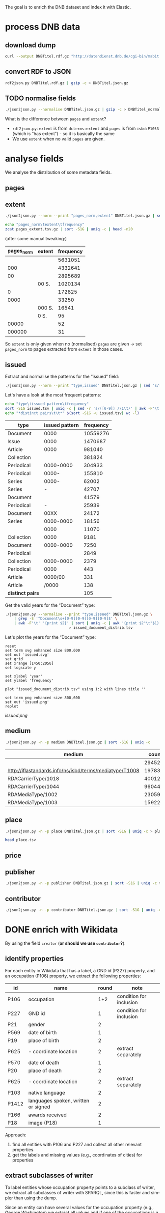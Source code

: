 #+TITLE:
#+AUTHOR:
#+EMAIL:
#+KEYWORDS:
#+DESCRIPTION:
#+TAGS:
#+LANGUAGE: en
#+OPTIONS: toc:nil ':t H:5
#+STARTUP: hidestars overview
#+LaTeX_CLASS: scrartcl
#+LaTeX_CLASS_OPTIONS: [a4paper,11pt]
#+PANDOC_OPTIONS:

The goal is to enrich the DNB dataset and index it with Elastic.

* process DNB data
** download dump
#+BEGIN_SRC sh :results silent
  curl --output DNBTitel.rdf.gz "http://datendienst.dnb.de/cgi-bin/mabit.pl?cmd=fetch&userID=opendata&pass=opendata&mabheft=DNBTitel.rdf.gz"
#+END_SRC

** convert RDF to JSON
#+BEGIN_SRC sh
  rdf2json.py DNBTitel.rdf.gz | gzip -c > DNBTitel.json.gz
#+END_SRC

** TODO normalise fields
#+BEGIN_SRC sh
  ./json2json.py --normalise DNBTitel.json.gz | gzip -c > DNBTitel_normalised.json.gz
#+END_SRC

What is the difference between ~pages~ and ~extent~?
- ~rdf2json.py~: ~extent~ is from ~dcterms:extent~ and ~pages~ is from
  ~isbd:P1053~ (which is "has extent") - so it is basically the same
- We use ~extent~ when no valid ~pages~ are given.

* analyse fields
We analyse the distribution of some metadata fields.
** pages
** extent
#+BEGIN_SRC sh :results silent
  ./json2json.py --norm --print "pages_norm,extent" DNBTitel.json.gz | sed "s/[0-9]/0/g" | gzip -c > pages_extent.tsv
#+END_SRC

#+BEGIN_SRC sh :results raw
  echo "pages_norm\textent\tfrequency"
  zcat pages_extent.tsv.gz | sort -S1G | uniq -c | head -n20
#+END_SRC

(after some manual tweaking:)

| pages_norm | extent | frequency |
|------------+--------+-----------|
|            |        |   5631051 |
|        000 |        |   4332641 |
|         00 |        |   2895689 |
|            | 00 S.  |   1020134 |
|          0 |        |    172825 |
|       0000 |        |     33250 |
|            | 000 S. |     16541 |
|            | 0 S.   |        95 |
|      00000 |        |        52 |
|     000000 |        |        31 |

So ~extent~ is only given when no (normalised) ~pages~ are given
-> set ~pages_norm~ to pages extracted from ~extent~ in those cases.

** issued
Extract and normalise the patterns for the "issued" field:
#+BEGIN_SRC sh :results silent
  ./json2json.py --norm --print "type,issued" DNBTitel.json.gz | sed "s/[0-9]/0/g" > issued.tsv
#+END_SRC

Let's have a look at the most frequent patterns:
#+BEGIN_SRC sh
  echo "type\tissued pattern\tfrequency"
  sort -S1G issued.tsv | uniq -c | sed -r 's/([0-9]) /\1\t/' | awk -F'\t' '{print $2"\t"$3"\t"$1}' | sort -t$'\t' -nrk3 | head -n20
  echo "*distinct pairs\t\t*" $(sort -S1G -u issued.tsv| wc -l)
#+END_SRC

| type             | issued pattern | frequency |
|------------------+----------------+-----------|
| Document         |           0000 |  10559276 |
| Issue            |           0000 |   1470687 |
| Article          |           0000 |    981040 |
| Collection       |                |    381824 |
| Periodical       |      0000-0000 |    304933 |
| Periodical       |          0000- |    155810 |
| Series           |          0000- |     62002 |
| Series           |              - |     42707 |
| Document         |                |     41579 |
| Periodical       |              - |     25939 |
| Document         |           00XX |     24172 |
| Series           |      0000-0000 |     18156 |
|                  |           0000 |     11070 |
| Collection       |           0000 |      9181 |
| Document         |      0000-0000 |      7250 |
| Periodical       |                |      2849 |
| Collection       |      0000-0000 |      2379 |
| Periodical       |           0000 |       443 |
| Article          |        0000/00 |       331 |
| Article          |          /0000 |       138 |
|------------------+----------------+-----------|
| *distinct pairs* |                |       105 |


Get the valid years for the "Document" type:
#+BEGIN_SRC sh :results silent
  ./json2json.py --normalise --print "type,issued" DNBTitel.json.gz \
      | grep -E '^Document\s+[0-9][0-9][0-9][0-9]$' \
      | awk -F'\t' '{print $2}' | sort | uniq -c | awk '{print $2"\t"$1}' \
						       > issued_document_distrib.tsv
#+END_SRC

Let's plot the years for the "Document" type:
#+BEGIN_SRC gnuplot :results silent
reset
set term svg enhanced size 800,600
set out 'issued.svg'
set grid
set xrange [1450:2050]
set logscale y

set xlabel 'year'
set ylabel 'frequency'

plot "issued_document_distrib.tsv" using 1:2 with lines title ''

set term png enhanced size 800,600
set out 'issued.png'
replot
#+END_SRC

[[issued.png]]

** medium

#+BEGIN_SRC sh
  ./json2json.py -n -p medium DNBTitel.json.gz | sort -S1G | uniq -c
#+END_SRC

| medium                                                  |   count |
|---------------------------------------------------------+---------|
|                                                         |  294526 |
| http://iflastandards.info/ns/isbd/terms/mediatype/T1008 |   19783 |
| RDACarrierType/1018                                     | 4001290 |
| RDACarrierType/1044                                     | 9604425 |
| RDAMediaType/1002                                       |   23059 |
| RDAMediaType/1003                                       |  159226 |

** place

#+BEGIN_SRC sh
  ./json2json.py -n -p place DNBTitel.json.gz | sort -S1G | uniq -c > place.tsv
#+END_SRC

#+BEGIN_SRC sh
  head place.tsv
#+END_SRC

#+RESULTS:
| 5106754 |             |          |                    |      |
|       1 | ['010']     |          |                    |      |
|       1 | ['0rleans'] |          |                    |      |
|       1 | ['1']       |          |                    |      |
|       1 | ['1010      | Wien,    | Blutgasse          | 3']  |
|       1 | ['1010      | Wien,    | Schubertring       | 3']  |
|       3 | ['10179     | Berlin'] |                    |      |
|       1 | ['1037      | Wien,    | Daffingerstraße    | 1']  |
|       1 | ['1050      | Wien,    | Kettenbrückengasse | 3']  |
|       1 | ['1070      | Wien,    | Lindengasse        | 47'] |

** price
** publisher

#+BEGIN_SRC sh
  ./json2json.py -n -p publisher DNBTitel.json.gz | sort -S1G | uniq -c > publisher.tsv
#+END_SRC

** contributor

#+BEGIN_SRC sh
  ./json2json.py -n -p contributor DNBTitel.json.gz | sort -S1G | uniq -c > contributor.tsv
#+END_SRC

* DONE enrich with Wikidata
By using the field ~creator~ (*or should we use ~contributor~?*).

** identify properties
For each entity in Wikidata that has a label, a GND id (P227)
property, and an occupation (P106) property, we extract the following
properties:

| id    | name                                | round | note                    |
|-------+-------------------------------------+-------+-------------------------|
| P106  | occupation                          |   1+2 | condition for inclusion |
| P227  | GND id                              |     1 | condition for inclusion |
| P21   | gender                              |     2 |                         |
| P569  | date of birth                       |     1 |                         |
| P19   | place of birth                      |     2 |                         |
| P625  | - coordinate location               |     2 | extract separately      |
| P570  | date of death                       |     1 |                         |
| P20   | place of death                      |     2 |                         |
| P625  | - coordinate location               |     2 | extract separately      |
| P103  | native language                     |     2 |                         |
| P1412 | languages spoken, written or signed |     2 |                         |
| P166  | awards received                     |     2 |                         |
| P18   | image (P18)                         |     1 |                         |

Approach:
1. find all entities with P106 and P227 and collect all other relevant
   properties
2. get the labels and missing values (e.g., coordinates of cities) for
   properties

** extract subclasses of writer
To label entities whose occupation property points to a subclass of
writer, we extract all subclasses of writer with SPARQL, since this is
faster and simpler than using the dump.

Since an entity can have several values for the occupation property
(e.g., [[https://www.wikidata.org/wiki/Q23][George Washington]]) we extract all values and if one of the
occupations is a subclass of writer, we label the entity as a writer.

We do this with curl as before:
#+BEGIN_SRC sparql :url https://query.wikidata.org/sparql :format text/csv
  SELECT ?subclass
  WHERE
  {
    ?subclass wdt:P279* wd:Q36180
  }
#+END_SRC

#+BEGIN_SRC sh :results silent
  curl \
      --header "Accept: text/tab-separated-values" \
      --output wikidata_writer_subclasses.tsv \
      --globoff \
       'https://query.wikidata.org/sparql?query=SELECT%20%3Fsubclass%20%3FsubclassLabel%0AWHERE%0A%7B%0A%20%20%3Fsubclass%20wdt%3AP279*%20wd%3AQ36180%20.%0A%20%20SERVICE%20wikibase%3Alabel%20%7B%20%20%20%20%20%20%20%20%20%20%20%20%20%20%20%20%23%20...%20include%20the%20labels%0A%20%20%20%20bd%3AserviceParam%20wikibase%3Alanguage%20%22en%22%0A%20%20%7D%0A%7D'
#+END_SRC


#+BEGIN_SRC sh
  wc -l wikidata_writer_subclasses.tsv
#+END_SRC

#+RESULTS:
: 279 wikidata_writer_subclasses.tsv

** DONE process dump

Is done using Java (see ~WriterExtractor.java~ for the basic idea) and
 creates the file ~gndwriter.json~:

> Processed 32346937 entities in 2203 sec (14683 per second)
> read 357423 items and 69577 property values with missing labels


#+BEGIN_SRC sh :results raw
  grep "Goethe" gndwriter.json | sed -e "s/^,/{/" -e "s/$/}/" | json_pp
#+END_SRC

#+BEGIN_SRC json
{
   "118540238" : {
      "id" : "Q5879",
      "name" : "Johann Wolfgang von Goethe",
      "occupations" : [
         {
            "id" : "Q4164507",
            "name" : "art critic"
         },
         {
            "id" : "Q3579035",
            "name" : "travel writer"
         },
         {
            "name" : "poet",
            "id" : "Q49757"
         },
         {
            "id" : "Q1209498",
            "name" : "poet lawyer"
         },
         {
            "name" : "music critic",
            "id" : "Q1350157"
         },
         {
            "name" : "novelist",
            "id" : "Q6625963"
         },
         {
            "name" : "autobiographer",
            "id" : "Q18814623"
         },
         {
            "name" : "playwright",
            "id" : "Q214917"
         },
         {
            "name" : "aphorist",
            "id" : "Q3606216"
         },
         {
            "id" : "Q18939491",
            "name" : "diarist"
         },
         {
            "id" : "Q1234713",
            "name" : "theologian"
         },
         {
            "name" : "art theorist",
            "id" : "Q17391638"
         }
      ]
   }
}
#+END_SRC

** DONE enrich JSON

Modifying ~json2json.py~ to add the Wikidata data for each found
writer with the ~--wikidata~ option.

#+BEGIN_SRC sh
  ./json2json.py -n -w gnditems_2017-08-22_15:03.json DNBTitel.json.gz \
      | gzip -c \
	     > DNBTitel_normalised_enriched.json.gz
#+END_SRC

** test enrichment

#+BEGIN_SRC
  ./json2json.py -n -w gnditems_2017-08-22_15:03.json DNBTitel.json.gz | grep "poet lawyer" > poetlawyer_gndwriter.json
#+END_SRC

#+BEGIN_SRC sh :results raw
  grep Egmont poetlawyer_gndwriter.json | head -n1 | json_pp
#+END_SRC

#+BEGIN_SRC json
{
   "contributor" : [
      "116924373"
   ],
   "title" : "Goethes Egmont in Schillers Bearbeitung",
   "place_publisher" : "München ; Leipzig : G. Müller",
   "publisher" : "G. Müller",
   "place" : [
      "München",
      "Leipzig"
   ],
   "issued" : "1914",
   "lang" : "ger",
   "pages" : [
      "153 S."
   ],
   "medium" : "RDACarrierType/1044",
   "_id" : "361432887",
   "pages_norm" : 153,
   "creator_wd" : {
      "118540238" : {
         "languages" : "German",
         "image" : "Goethe (Stieler 1828).jpg",
         "place_of_death" : "Weimar",
         "native_language" : "German",
         "id" : "Q5879",
         "date_of_death" : "1832-03-22",
         "date_of_birth" : "1749-08-28",
         "name" : "Johann Wolfgang von Goethe",
         "awards" : [
            "Merit Order of the Bavarian Crown",
            "Officer of the Legion of Honour",
            "Order of Saint Anna, 1st class"
         ],
         "place_of_birth" : "Frankfurt",
         "gender" : "male",
         "occupation" : [
            "poet lawyer",
            "theatre manager",
            "botanist",
            "politician",
            "painter",
            "philosopher",
            "theologian",
            "jurist",
            "art critic",
            "music critic",
            "Geheimrat",
            "librarian",
            "poet",
            "travel writer",
            "physicist",
            "literary",
            "novelist",
            "playwright",
            "autobiographer",
            "diplomat",
            "statesman",
            "polymath",
            "aphorist",
            "diarist",
            "mineralogist",
            "zoologist",
            "art theorist",
            "lawyer"
         ],
         "occupation_writer" : [
            "poet lawyer",
            "theologian",
            "art critic",
            "music critic",
            "poet",
            "travel writer",
            "novelist",
            "playwright",
            "autobiographer",
            "aphorist",
            "diarist",
            "art theorist"
         ]
      }
   },
   "type" : "Document",
   "issued_norm" : 1914,
   "creator" : [
      "118540238"
   ]
}
#+END_SRC

** attic

Manually download (a part of) the Wikidata dump (since Java gets a 503
and disk space is scarce):
#+BEGIN_SRC sh
  # this fixes
  zcat 20170814.json.gz_ORIG | head -n -2 | head -c -2 | sed -e "\$a]" | gzip -c > 20170814.json.gz
#+END_SRC

* TODO index in Elastic

- check what happens with JSON like this: "publisher":
  "Akad. Kiado\u0301" - is the [[http://www.fileformat.info/info/unicode/char/0301/index.htm][COMBINING ACUTE ACCENT]] correctly
  processed? similar: "publisher": "Museum fu\u0308r Tierkunde"
Queries:
- Median, Mean, etc. in Elastic? - [[https://www.elastic.co/guide/en/elasticsearch/reference/current/search-aggregations-metrics-percentile-aggregation.html][percentiles]]
- location (format "lat,lon" should work)

** TODO create index

TODO: add Wikidata fields

| field             | type    | analysed | note                                           |
|-------------------+---------+----------+------------------------------------------------|
| ~_id~             | string  | no       | DNB ID                                         |
| ~contributor~     | string  |          |                                                |
| ~creator~         | string  |          |                                                |
| ~extent~          | string  |          | field is missing! *TODO: difference to pages?* |
| ~issued~          | string  |          |                                                |
| ~issued_norm~     | integer | no       | year                                           |
| ~lang~            | string  | no       | 3-letter code or empty                         |
| ~medium~          | string  | no       |                                                |
| ~pages~           | string  | no       |                                                |
| ~pages_norm~      | integer | no       |                                                |
| ~place~           | string  |          |                                                |
| ~place_publisher~ | string  |          |                                                |
| ~price~           | string  |          |                                                |
| ~publisher~       | string  |          |                                                |
| ~short_title~     | string  |          |                                                |
| ~subject~         | string  |          |                                                |
| ~title~           | string  | yes      |                                                |
| ~type~            | string  | no       |                                                |

** fill index

* TODO analysis
data filters:
1. issued >= 1912
2. author has [[https://www.wikidata.org/wiki/Property:P227][GND id]] in Wikidata
3. author has [[https://www.wikidata.org/wiki/Property:P106][occupation]] that is a [[https://www.wikidata.org/wiki/Property:P279][subclass]] of [[https://www.wikidata.org/wiki/Q36180][writer]]
4. work has a page number (extent)

for publishers:
5. limit maximal number of pages per work to exclude outliers (e.g., to 5000)

** DONE media types

All media:
#+BEGIN_SRC sh
  ./json2json.py -f -p type DNBTitel_normalised_enriched.json.gz \
      | sort -S1G | uniq -c > media_freq.tsv
#+END_SRC

With usable page numbers:
#+BEGIN_SRC sh :results silent
  ./json2json.py -f -p type,pages_norm \
		 DNBTitel_normalised_enriched.json.gz \
      | cut -f1 | sort -S1G | uniq -c > media_with_pages_freq.tsv
#+END_SRC

With all data filters except >= 1912:
#+BEGIN_SRC sh :results silent
  ./json2json.py -f -p "type,pages_norm,creator_wd.*.occupation_writer" \
		 DNBTitel_normalised_enriched.json.gz \
      | cut -f1 | sort -S1G | uniq -c > media_filtered_freq.tsv
#+END_SRC

With all data filters:
#+BEGIN_SRC sh :results silent
  ./json2json.py -f -p "issued_norm,type,pages_norm,creator_wd.*.occupation_writer" \
		 DNBTitel_normalised_enriched.json.gz \
      | awk -F'\t' '{if ($1 >= 1912) print $2}' \
      | sort -S1G | uniq -c > media_filtered_1912_freq.tsv
#+END_SRC

Combine into a table:
#+BEGIN_SRC sh
  cat media_freq.tsv
  echo "---"
  cat media_with_pages_freq.tsv
  echo "---"
  cat media_filtered_freq.tsv
  echo "---"
  cat media_filtered_1912_freq.tsv
#+END_SRC

| type       |     freq | freq (pages given) | freq (filtered) | freq (filtered, >= 1912) |
|------------+----------+--------------------+-----------------+--------------------------|
|            |    11070 |                    |                 |                          |
| Article    |   981677 |                    |                 |                          |
| Collection |   393390 |                347 |              39 |                        1 |
| Document   | 10632628 |            7434113 |         1047801 |                 1029608 |
| Issue      |  1470688 |            1036770 |                 |                          |
| Periodical |   489990 |                  8 |                 |                          |
| Series     |   122866 |                 20 |                 |                          |
|------------+----------+--------------------+-----------------+--------------------------|
| *sum*      | 14102309 |            8471258 |         1047840 |                  1030525 |
#+TBLFM: @9$2=vsum(@I..@II)::@9$3=vsum(@I..@II)::@9$4=vsum(@I..@II)::@9$5=vsum(@I..@II)

** DONE number of pages

Filter data:
#+BEGIN_SRC sh
  ./json2json.py -f -p "issued_norm,pages_norm,creator_wd.*.occupation_writer" \
		 DNBTitel_normalised_enriched.json.gz \
      | awk -F'\t' '{if ($1 >= 1912) print $2}' > pages.tsv
#+END_SRC

Count frequencies:
#+BEGIN_SRC sh :results silent
  sort -n -S1G pages.tsv | uniq -c | awk '{print $2"\t"$1}' | sort -n > pages_freq.tsv
#+END_SRC

Plot distribution:
#+BEGIN_SRC gnuplot :results silent
reset
set term svg enhanced size 800,600
set out 'pages.svg'
set grid
set xrange [0:4000]
set logscale y
set format y "10^%T"

set xlabel 'number of pages'
set ylabel 'frequency'

plot 'pages_freq.tsv' using 1:2 with lines title ''

set term png enhanced size 800,600
set out 'pages.png'
replot


# showing bogen boundaries
unset logscale
unset format y
set xtics 0,16


# zoom into range 400 to 600 to see 16-patterns of pages
set xrange [400:600]
set term png enhanced size 800,600
set out 'pages_400-600.png'
plot 'pages_freq.tsv' using 1:2 with lines title ''

set term svg enhanced size 800,600
set out 'pages_400-600.svg'
replot


# zoom into range 200 to 400 to see 16-patterns of pages
set xrange [200:400]
set term png enhanced size 800,600
set out 'pages_200-400.png'
plot 'pages_freq.tsv' using 1:2 with lines title ''

set term svg enhanced size 800,600
set out 'pages_200-400.svg'
replot


# zoom into range 0 to 200 to see 16-patterns of pages
set xrange [0:200]
set term png enhanced size 800,600
set out 'pages_000-200.png'
plot 'pages_freq.tsv' using 1:2 with lines title ''

set term svg enhanced size 800,600
set out 'pages_000-200.svg'
replot
#+END_SRC

**** page distribution
[[pages.png]]

**** page ranges
[[pages_000-200.png]]

[[pages_200-400.png]]

[[pages_400-600.png]]

** DONE top authors

- TODO: plot distribution of the number of authors per work

*** by item count
#+BEGIN_SRC sh
  ./json2json.py -f -p "issued_norm,pages_norm,creator_wd.*.occupation_writer,creator_wd.*.name,creator_wd.*.id" \
		 DNBTitel_normalised_enriched.json.gz \
      | awk -F'\t' '{if ($1 >= 1912) print "[[https://www.wikidata.org/wiki/"$5"]["$4"]]"}' \
      | sort -S1G | uniq -c | sort -nr | head -n20
#+END_SRC

| author                     | frequency |
|----------------------------+-----------|
| [[https://www.wikidata.org/wiki/Q5879][Johann Wolfgang von Goethe]] |      5079 |
| [[https://www.wikidata.org/wiki/Q78484][Rudolf Steiner]]             |      3963 |
| [[https://www.wikidata.org/wiki/Q25973][Hermann Hesse]]              |      3327 |
| [[https://www.wikidata.org/wiki/Q60753][Heinz G. Konsalik]]          |      3184 |
| [[https://www.wikidata.org/wiki/Q37030][Thomas Mann]]                |      2504 |
| [[https://www.wikidata.org/wiki/Q78491][Stefan Zweig]]               |      2481 |
| [[https://www.wikidata.org/wiki/Q905][Franz Kafka]]                |      2012 |
| [[https://www.wikidata.org/wiki/Q22670][Friedrich Schiller]]         |      2002 |
| [[https://www.wikidata.org/wiki/Q26993][Theodor Storm]]              |      1947 |
| [[https://www.wikidata.org/wiki/Q6701, Q6714][Jacob Grimm, Wilhelm Grimm]] |      1922 |
| [[https://www.wikidata.org/wiki/Q38757][Bertolt Brecht]]             |      1904 |
| [[https://www.wikidata.org/wiki/Q76546][Erich Kästner]]              |      1858 |
| [[https://www.wikidata.org/wiki/Q9358][Friedrich Nietzsche]]        |      1774 |
| [[https://www.wikidata.org/wiki/Q42747][Heinrich Böll]]              |      1769 |
| [[https://www.wikidata.org/wiki/Q692][William Shakespeare]]        |      1699 |
| [[https://www.wikidata.org/wiki/Q110382][Marie Louise Fischer]]       |      1676 |
| [[https://www.wikidata.org/wiki/Q76483][Rainer Maria Rilke]]         |      1655 |
| [[https://www.wikidata.org/wiki/Q122370][Gottfried Keller]]           |      1652 |
| [[https://www.wikidata.org/wiki/Q9554][Martin Luther]]              |      1597 |
| [[https://www.wikidata.org/wiki/Q45330][Anselm Grün]]                |      1552 |

*** by page count
#+BEGIN_SRC sh
  ./json2json.py -f -p "issued_norm,pages_norm,creator_wd.*.name,creator_wd.*.occupation_writer" \
		 DNBTitel_normalised_enriched.json.gz \
      | awk -F'\t' '{if ($1 >= 1912) {sum[$3]+=$2; count[$3]+=1}} END {for (p in sum) printf("%s\t%s\t%s\t%s\n",  sum[p], count[p], int(sum[p]/count[p]), p)}' \
      | sort -S1G -nr | head -n20
#+END_SRC

| author                     |   pages | items | mean pages |
|----------------------------+---------+-------+------------|
| Johann Wolfgang von Goethe | 1175521 |  5079 |        231 |
| Heinz G. Konsalik          |  981279 |  3184 |        308 |
| Thomas Mann                |  928709 |  2504 |        370 |
| Hermann Hesse              |  736674 |  3327 |        221 |
| Rudolf Steiner             |  692756 |  3963 |        174 |
| Stefan Zweig               |  670705 |  2481 |        270 |
| Franz Kafka                |  536735 |  2012 |        266 |
| Fyodor Dostoyevsky         |  529792 |  1086 |        487 |
| Karl May                   |  507154 |  1502 |        337 |
| Friedrich Nietzsche        |  471276 |  1774 |        265 |
| Lion Feuchtwanger          |  459611 |  1021 |        450 |
| Theodor Fontane            |  450654 |  1547 |        291 |
| Marie Louise Fischer       |  435630 |  1676 |        259 |
| Colleen McCullough         |  424189 |   143 |       2966 |
| Erich Maria Remarque       |  414153 |  1179 |        351 |
| Leo Tolstoy                |  395747 |  1076 |        367 |
| Heinrich Böll              |  388619 |  1769 |        219 |
| Friedrich Schiller         |  383483 |  2002 |        191 |
| Stephen King               |  380219 |   799 |        475 |
| Sigmund Freud              |  377159 |  1493 |        252 |

*** by mean page count

#+BEGIN_SRC sh :results silent
  ./json2json.py -f -p "issued_norm,pages_norm,creator_wd.*.name,creator_wd.*.occupation_writer" \
		 DNBTitel_normalised_enriched.json.gz \
      | awk -F'\t' '{if ($1 >= 1912) {sum[$3]+=$2; count[$3]+=1}} END {for (p in sum) printf("%s\t%s\t%s\t%s\n",  sum[p], count[p], int(sum[p]/count[p]), p)}' \
	    > author_pages_stats.tsv
#+END_SRC

#+BEGIN_SRC sh
  sort -S1G -nrk3 author_pages_stats.tsv | head -n20
#+END_SRC

| author                              |  pages | items | mean pages | work                                                    |
|-------------------------------------+--------+-------+------------+---------------------------------------------------------|
| Reinhard Baumgart                   | 340491 |    32 |      10640 |                                                         |
| Samael Aun Weor                     | 141110 |    27 |       5226 |                                                         |
| Günther Bentele                     | 103739 |    27 |       3842 |                                                         |
| Jean Quatremer                      |   3376 |     1 |       3376 | [[http://d-nb.info/959702911][Ces hommes qui ont fait l'euro]]                          |
| Pierre Alexis Ponson du Terrail     |   3200 |     1 |       3200 | [[http://d-nb.info/573875650][Rocambol, der Fürst der Katakomben]]                      |
| Colleen McCullough                  | 424189 |   143 |       2966 |                                                         |
| Dieter Hildebrandt                  | 266207 |   100 |       2662 |                                                         |
| André Vauchez                       |   2536 |     1 |       2536 | [[http://d-nb.info/931339286][Gottes vergessenes Volk]]                                 |
| Peter Hartmann, Wolfgang Lauterbach |   2319 |     1 |       2319 | [[http://d-nb.info/730214605][Zivilprozessordnung]]                                     |
| Peter Hartmann                      | 101951 |    46 |       2216 |                                                         |
| Wolfgang Kleiber                    |  10787 |     5 |       2157 |                                                         |
| Noam Chomsky                        | 197964 |    92 |       2151 |                                                         |
| Herbert Tröndle, Thomas Fischer     |   2052 |     1 |       2052 | [[http://d-nb.info/955718287][Strafgesetzbuch und Nebengesetze]]                        |
| Kari Jormakka                       |  10239 |     5 |       2047 |                                                         |
| John Bernard Burke                  |   4052 |     2 |       2026 | [[http://d-nb.info/450713768][450713768]], [[http://d-nb.info/982125054][982125054]]                                    |
| Hans Georg Ruppe, Markus Achatz     |   1964 |     1 |       1964 | [[http://d-nb.info/1014282373][Umsatzsteuergesetz]]                                      |
| Arnold F. Holleman, Egon Wiberg     |   5633 |     3 |       1877 | [[http://d-nb.info/841120226][Lehrbuch der anorganischen Chemie]], [[http://d-nb.info/944635105][944635105]], [[http://d-nb.info/981617034][981617034]] |
| Frank Göttmann                      |   5561 |     3 |       1853 | [[http://d-nb.info/760132070][760132070]], [[http://d-nb.info/770428584][770428584]], [[http://d-nb.info/947104364][947104364]]                         |
| Lutz Meyer-Goßner                   |  25432 |    14 |       1816 |                                                         |
| Walter Bayer, Marcus Lutter         |   1779 |     1 |       1779 | [[http://d-nb.info/1014557178][Europäisches Unternehmens- und Kapitalmarktrecht]]        |

There are probably some errors among those ...

#+BEGIN_SRC gnuplot :results silent
reset
set encoding utf8
set term png enhanced size 800,600
set out 'author_pages.png'

set grid
set datafile separator "\t"
set xrange [*:10000]
set logscale
set format y "10^%T"
set format x "10^%T"

set xlabel 'number of items'
set ylabel 'mean number of pages per item'

#set label "Peter Goetz von Olenhusen" left at 1, 190192 offset .5,.5
#set label "Antoine Furetiere" left at 2, 11462 offset .5, .5
set label "Reinhard Baumgart" left at 32, 10640 offset .5, .3
set label "Colleen McCullough" left at 143, 2966 offset .5, .3
set label "Samael Aun Weor" left at 27, 5226 offset .5, .3
set label "Guenther Bentele" left at 27, 3842 offset .5, .3
set label "Johann\nWolfgang\nvon\nGoethe" left at 5221, 230 offset -1.8, 3.6

plot 'author_pages_stats.tsv' using 2:3 with points pt 7 title ''

set term svg enhanced size 800,600
set out 'author_pages.svg'
replot
#+END_SRC

[[author_pages.png][author_pages.png]]

** DONE top works

#+BEGIN_SRC sh
  ./json2json.py -f -p "issued_norm,pages_norm,title,_id,creator_wd.*.occupation_writer" \
		 DNBTitel_normalised_enriched.json.gz \
      | awk -F'\t' '{if ($1 >= 1912) {print $2"\t[[http://d-nb.info/"$4"]["$3"]]"}}' \
      | sort -S1G -nr | head -n20
#+END_SRC

| title                                        |  pages |
|----------------------------------------------+--------|
| [[http://d-nb.info/920918131][Tim]]                                          | 348333 |
| [[http://d-nb.info/930916484][Selbstvergessenheit]]                          | 332331 |
| [[http://d-nb.info/920996760][Denkzettel]]                                   | 239240 |
| [[http://d-nb.info/880974125][Die fünfte Freiheit]]                          | 176150 |
| [[http://d-nb.info/942067983][Revolutionäre Psychologie]]                    | 137317 |
| [[http://d-nb.info/959654496][Die Malerei im Bietigheimer Hornmoldhaus]]     |  96104 |
| [[http://d-nb.info/1112954090][Kostengesetze]]                                |  22297 |
| [[http://d-nb.info/820541613][Die grünen Augen]]                             |  21920 |
| [[http://d-nb.info/958168091][Nicht mehr rauchen und dabei schlank bleiben]] |  13008 |
| [[http://d-nb.info/964760746][Flying Dutchmen]]                              |   9306 |
| [[http://d-nb.info/964186179][Fado Alexandrino]]                             |   7969 |
| [[http://d-nb.info/36896809X][Il giuoco delle perle di vetro]]               |   5616 |
| [[http://d-nb.info/947104364][Getreidemarkt am Bodensee]]                    |   5126 |
| [[http://d-nb.info/975045431][Die Waffen nieder!]]                           |   4292 |
| [[http://d-nb.info/997086467][Aeneis]]                                       |   4290 |
| [[http://d-nb.info/970072074][Fastnachtsspiele, Tragödien und Komödien]]     |   4114 |
| [[http://d-nb.info/105133537X][Zivilprozessordnung]]                          |   3401 |
| [[http://d-nb.info/959702911][Ces hommes qui ont fait l'euro]]               |   3376 |
| [[http://d-nb.info/576168084][Complete Works]]                               |   3360 |
| [[http://d-nb.info/944603440][Das grosse Buch der Olympischen Spiele]]       |   3320 |

** TODO top publishers
5. Hauptanliegen sollten für dieses Mal die Verlage und deren
Seitenpolitik sein: Durchschnittliche Länge von Büchern pro Verlag
(Suhrkamp, Rowohlt, Aufbau, Hanser, Eichborn, …) – wobei ich hier Bücher
über 5.000 Seiten weglassen würde, weil das offenbar Fehler sind. – Und
ein Längenranking (Top-20?) pro Verlag – die kann man dann
handbereinigen, falls mal nichtliterarische Werke darunter gefallen
sind, denn es sind ja nicht so viele in einer Top-20-Liste.

*** DONE by item count

#+BEGIN_SRC sh
  ./json2json.py -f -p "issued_norm,pages_norm,publisher,creator_wd.*.occupation_writer" \
		 DNBTitel_normalised_enriched.json.gz \
      | awk -F'\t' '{if ($1 >= 1912) print $3}' \
      | sort -S1G | uniq -c | sort -S1G -nr | head -n20
#+END_SRC

| publisher                          | items |
|------------------------------------+-------|
| Rowohlt                            | 25735 |
| Heyne                              | 23442 |
| Reclam                             | 17808 |
| Suhrkamp                           | 15074 |
| Goldmann                           | 14385 |
| Dt. Taschenbuch-Verl.              | 11719 |
| Ullstein                           | 10705 |
| Herder                             |  9701 |
| Fischer-Taschenbuch-Verl.          |  9550 |
| Piper                              |  9256 |
| Insel-Verl.                        |  6951 |
| Deutscher Taschenbuch-Verlag       |  5692 |
| RM-Buch-und-Medien-Vertrieb [u.a.] |  5631 |
| Fischer-Taschenbuch-Verlag         |  5313 |
| Beck                               |  5130 |
| Büchergilde Gutenberg              |  5061 |
| Diogenes                           |  4863 |
| S. Fischer                         |  4518 |
| Weltbild                           |  4388 |
| Maier                              |  4289 |

*** DONE by page count

#+BEGIN_SRC sh
  ./json2json.py -f -p "issued_norm,pages_norm,publisher,creator_wd.*.occupation_writer" \
		 DNBTitel_normalised_enriched.json.gz \
      | awk -F'\t' '{if ($1 >= 1912) {sum[$3]+=$2; count[$3]+=1}} END {for (p in sum) printf("%s\t%s\t%s\t%s\n",  sum[p], count[p], int(sum[p]/count[p]), p)}' \
      | sort -S1G -nr | head -n20
#+END_SRC

| publisher                          | page sum | items | mean pages |
|------------------------------------+----------+-------+------------|
| Heyne                              |  7859581 | 23442 |        335 |
| Rowohlt                            |  6033435 | 25735 |        234 |
| Goldmann                           |  4768034 | 14385 |        331 |
| Suhrkamp                           |  3750752 | 15074 |        248 |
| Dt. Taschenbuch-Verl.              |  3144621 | 11719 |        268 |
| Ullstein                           |  3117050 | 10705 |        291 |
| Fischer-Taschenbuch-Verl.          |  3105059 |  9550 |        325 |
| Reclam                             |  3078664 | 17808 |        172 |
| Piper                              |  2843553 |  9256 |        307 |
| RM-Buch-und-Medien-Vertrieb [u.a.] |  2242582 |  5631 |        398 |
| Herder                             |  1924775 |  9701 |        198 |
| Weltbild                           |  1858937 |  4388 |        423 |
| Büchergilde Gutenberg              |  1711864 |  5061 |        338 |
| Beck                               |  1691647 |  5130 |        329 |
| Insel-Verl.                        |  1611409 |  6951 |        231 |
| Dt. Buch-Gemeinschaft              |  1475774 |  4287 |        344 |
| S. Fischer                         |  1334482 |  4518 |        295 |
| Deutscher Taschenbuch-Verlag       |  1331032 |  5692 |        233 |
| Fischer-Taschenbuch-Verlag         |  1322312 |  5313 |        248 |
| Aufbau-Verl.                       |  1307744 |  3819 |        342 |

Only items with no more than 5000 pages:
#+BEGIN_SRC sh
  ./json2json.py -f -p "issued_norm,pages_norm,publisher,creator_wd.*.occupation_writer" \
		 DNBTitel_normalised_enriched.json.gz \
      | awk -F'\t' '{if ($1 >= 1912 && $2 <= 5000) {sum[$3]+=$2; count[$3]+=1}} END {for (p in sum) printf("%s\t%s\t%s\t%s\n",  sum[p], count[p], int(sum[p]/count[p]), p)}' \
      | sort -S1G -nr | head -n20
#+END_SRC

| publisher                          | page sum | items | mean pages |
|------------------------------------+----------+-------+------------|
| Heyne                              |  7859581 | 23442 |        335 |
| Rowohlt                            |  6033435 | 25735 |        234 |
| Goldmann                           |  4419701 | 14384 |        307 |
| Suhrkamp                           |  3750752 | 15074 |        248 |
| Dt. Taschenbuch-Verl.              |  3144621 | 11719 |        268 |
| Ullstein                           |  3117050 | 10705 |        291 |
| Reclam                             |  3078664 | 17808 |        172 |
| Piper                              |  2843553 |  9256 |        307 |
| Fischer-Taschenbuch-Verl.          |  2772728 |  9549 |        290 |
| RM-Buch-und-Medien-Vertrieb [u.a.] |  2242582 |  5631 |        398 |
| Herder                             |  1924775 |  9701 |        198 |
| Weltbild                           |  1858937 |  4388 |        423 |
| Büchergilde Gutenberg              |  1711864 |  5061 |        338 |
| Beck                               |  1691647 |  5130 |        329 |
| Insel-Verl.                        |  1611409 |  6951 |        231 |
| Dt. Buch-Gemeinschaft              |  1475774 |  4287 |        344 |
| S. Fischer                         |  1334482 |  4518 |        295 |
| Deutscher Taschenbuch-Verlag       |  1331032 |  5692 |        233 |
| Fischer-Taschenbuch-Verlag         |  1322312 |  5313 |        248 |
| Aufbau-Verl.                       |  1307744 |  3819 |        342 |

*** by mean page count

#+BEGIN_SRC sh
  ./json2json.py -f -p "issued_norm,pages_norm,publisher,creator_wd.*.occupation_writer" \
		 DNBTitel_normalised_enriched.json.gz \
      | awk -F'\t' '{if ($1 >= 1912) {sum[$3]+=$2; count[$3]+=1}} END {for (p in sum) printf("%s\t%s\t%s\t%s\n", sum[p], count[p], int(sum[p]/count[p]), p)}' \
      | sort -S1G -nrk3 | head -n20
#+END_SRC

| publisher                                                                             | page sum | items | mean pages |
|---------------------------------------------------------------------------------------+----------+-------+------------|
| Dr.- und Verl.-Ges. Bietigheim                                                        |    96104 |     1 |      96104 |
| Gnostische-Bibliothek-Verl.                                                           |   137634 |     2 |      68817 |
| Deutscher Sparkassenverlag Stuttgart                                                  |     3295 |     1 |       3295 |
| Ander                                                                                 |     3202 |     1 |       3202 |
| Burke's Peerage Ltd.                                                                  |     2867 |     1 |       2867 |
| Monte Avila                                                                           |     2516 |     1 |       2516 |
| Juzanbô                                                                               |     2370 |     1 |       2370 |
| Argument-Verl.                                                                        |   206100 |    99 |       2081 |
| L' Arachnéen                                                                          |     1845 |     1 |       1845 |
| Bundesanzeiger Verlag                                                                 |     3497 |     2 |       1748 |
| World Islamic Call Soc.                                                               |     1633 |     1 |       1633 |
| Libraries assocíés                                                                    |     1625 |     1 |       1625 |
| Muze                                                                                  |     1600 |     1 |       1600 |
| Ekdoseis Tziola                                                                       |     1599 |     1 |       1599 |
| Ed. Almuzara                                                                          |     1595 |     1 |       1595 |
| Ed. Horizonte                                                                         |     1580 |     1 |       1580 |
| Verlagsanstalt f. Literatur u. Kunst                                                  |     4512 |     3 |       1504 |
| Everyman's Libr.                                                                      |     1492 |     1 |       1492 |
| Ministero per i Beni Culturali e Ambientali, Ufficio Centrale per i Beni Archivistici |     1423 |     1 |       1423 |
| E.D.A.F.                                                                              |     1420 |     1 |       1420 |

How is the number of items per publisher related to the average number
of pages per publisher?
#+BEGIN_SRC sh :results silent
  ./json2json.py -f -p "issued_norm,pages_norm,publisher,creator_wd.*.occupation_writer" \
                 DNBTitel_normalised_enriched.json.gz \
      | awk -F'\t' '{if ($1 >= 1912) {sum[$3]+=$2; count[$3]+=1}} END {for (p in sum) printf("%s\t%s\t%s\t%s\n", count[p], sum[p], int(sum[p]/count[p]), p)}' \
            > publisher_page_stats.tsv
#+END_SRC

#+BEGIN_SRC gnuplot :results silent
reset
set term png enhanced size 800,600
set out 'publisher_pages.png'

set grid
set datafile separator "\t"
set logscale

set xlabel 'number of items
set ylabel 'mean number of pages per item'

plot 'publisher_page_stats.tsv' using 1:3 with points pt 7 title ''

set term svg enhanced size 800,600
set out 'publisher_pages.svg'
replot
#+END_SRC

[[publisher_pages.png]]

*** TODO normalisation
**** TODO mapping table

Select specific publishers from this list:
| Ammann                      |
| Aufbau                      |
| Berlin Verlag               |
| Blumenbar                   |
| Eichborn                    |
| Goldmann                    |
| Hanser                      |
| Heyne                       |
| Hoffmann und Campe          |
| Insel                       |
| Kiepenheuer & Witsch        |
| Luchterhand Literaturverlag |
| Manesse                     |
| Merve                       |
| Nagel & Kimche              |
| Piper                       |
| Rogner & Bernhard           |
| Rowohlt                     |
| Schöffling & Co.            |
| Suhrkamp                    |
| Ullstein                    |
| Urs Engeler Editor          |
| Verbrecher Verlag           |
| Voland & Quist              |
| Wallstein                   |
| Wiesenburg                  |


#+BEGIN_SRC sh :results raw
  for publisher in Ammann Aufbau Berlin Blumenbar Eichborn Goldmann Hanser Heyne Campe Insel Kiepenheuer Luchterhand Manesse Merve Kimche Piper Rogner Rowohlt Schöffling Suhrkamp Ullstein Engeler Verbrecher Voland Wallstein Wiesenburg; do
      echo "**** $publisher"
      echo
      echo "| publisher | items | pages | mean pages |"
      grep $publisher publisher_page_stats.tsv | sort -nr | awk -F'\t' '{print "|"$4"|"$1"|"$2"|"$3"|"}'

      echo
  done
#+END_SRC

Cleaning up the publishers now by deleting all rows which should not
be regarded the same publisher.

**** Ammann

| publisher         | items |  pages | mean pages |
|-------------------+-------+--------+------------|
| Ammann            |   484 | 121340 |        250 |
| Ammann-Verl.      |     8 |   2667 |        333 |
| Ammann Schweiz AG |     1 |     87 |         87 |

**** Aufbau

| publisher                                                                            | items |   pages | mean pages |
|--------------------------------------------------------------------------------------+-------+---------+------------|
| Aufbau-Verl.                                                                         |  3819 | 1307744 |        342 |
| Aufbau-Verlag                                                                        |  2132 |  728063 |        341 |
| Aufbau-Taschenbuch-Verl.                                                             |  1364 |  456324 |        334 |
| Aufbau-Taschenbuch                                                                   |   440 |  173037 |        393 |
| Aufbau                                                                               |   300 |   93119 |        310 |
| Aufbau Taschenbuch                                                                   |   142 |   52028 |        366 |
| Aufbau-Bühnen-Vertrieb                                                               |    60 |    6496 |        108 |
| Der nationale Aufbau                                                                 |    18 |    1925 |        106 |
| Arbeitsgemeinschaft f. Kultur u. Aufbau                                              |     7 |    2236 |        319 |
| Aufbau Verl.                                                                         |     6 |    2474 |        412 |
| Buchkreis f. Besinnung u. Aufbau                                                     |     5 |     790 |        158 |
| Aufbau-Bühnen-Vertrieb G.m.b.H.                                                      |     5 |     541 |        108 |
| Der Nationale Aufbau                                                                 |     5 |     229 |         45 |
| Aufbau-Bühnen-Vertrieb GmbH                                                          |     4 |     325 |         81 |
| ATB, Aufbau Taschenbuch                                                              |     3 |     727 |        242 |
| Aufbau-Tachenbuch-Verl.                                                              |     3 |    1626 |        542 |
| Aufbau-Verl                                                                          |     3 |    1306 |        435 |
| "Der nationale Aufbau"                                                               |     2 |    1214 |        607 |
| Buchkreis für Besinnung u. Aufbau                                                    |     1 |      98 |         98 |
| Aufbau-Bühnen Vertrieb                                                               |     1 |      97 |         97 |
| Aufbau-Bühnenvertrieb G. m. b. H.                                                    |     1 |      92 |         92 |
| [Aufbau-Bühnen-Vertrieb]                                                             |     1 |      91 |         91 |
| Aufbau-Bühnen-Vertr.                                                                 |     1 |      91 |         91 |
| Aufbau-Verl. in Komm.                                                                |     1 |      74 |         74 |
| Aufbau-Bühnenvertrieb G.m.b.H.                                                       |     1 |      72 |         72 |
| Aufbau taschenbuch                                                                   |     1 |     602 |        602 |
| Aufbau Verlag                                                                        |     1 |     564 |        564 |
| Aufbau-Taschen-Verl.                                                                 |     1 |     479 |        479 |
| [Aufbau-Verl. in Komm.]                                                              |     1 |      46 |         46 |
| Aufbau - Verl.                                                                       |     1 |     363 |        363 |
| atb Aufbau Taschenbuch                                                               |     1 |     359 |        359 |
| [Aufbau-Verl.]                                                                       |     1 |     331 |        331 |
| Verlag "Deutscher Aufbau"                                                            |     1 |      31 |         31 |
| Der Nationale Aufbau, Verlagsges.                                                    |     1 |      29 |         29 |
| atb, Aufbau Taschenbuch                                                              |     1 |     287 |        287 |
| Akadem. Arbeitsausschuß f. Deutschen Aufbau                                          |     1 |      27 |         27 |
| Aufbau Taschenbuch-Verl.                                                             |     1 |     269 |        269 |
| Atb, Aufbau Taschenbuch                                                              |     1 |     254 |        254 |
| Aufbau- Verlag                                                                       |     1 |     245 |        245 |
| Aufbau-Taschenbuch-Verl.***5108133                                                   |     1 |     239 |        239 |
| Aufbau-Taschenbuchverl.                                                              |     1 |     239 |        239 |
| Arbeitskreis evangelischer Pfarrer f. Frieden u. sozialen Aufbau im Land Brandenburg |     1 |      19 |         19 |
| Aufbau-Taschenbuch-Verlag                                                            |     1 |     190 |        190 |
| Aufbau Verlag GmbH                                                                   |     1 |     157 |        157 |

**** Berlin

| publisher                                                                                                                           | items |  pages | mean pages |
|-------------------------------------------------------------------------------------------------------------------------------------+-------+--------+------------|
| Berlin-Verl.                                                                                                                        |   586 | 169277 |        288 |
| Berliner Taschenbuch-Verl.                                                                                                          |   527 | 157416 |        298 |
| Verl. Das Neue Berlin                                                                                                               |   492 | 138106 |        280 |
| Rowohlt Berlin                                                                                                                      |   398 | 103526 |        260 |
| Verlag Das Neue Berlin                                                                                                              |   374 |  98552 |        263 |
| Das Neue Berlin                                                                                                                     |   272 |  80989 |        297 |
| Berlin-Verl. Taschenbuch                                                                                                            |    85 |  29749 |        349 |
| Berliner Handpresse                                                                                                                 |    84 |   2680 |         31 |
| Hanser Berlin                                                                                                                       |    67 |  17257 |        257 |
| Bloomsbury Berlin                                                                                                                   |    65 |  18634 |        286 |
| BWV, Berliner Wiss.-Verl.                                                                                                           |    56 |  17796 |        317 |
| Berlin Univ. Press                                                                                                                  |    54 |  12424 |        230 |
| Berlin-Story-Verl.                                                                                                                  |    46 |   9657 |        209 |
| Berlin Verlag                                                                                                                       |    30 |   9868 |        328 |
| Berlin-Ed.                                                                                                                          |    26 |   2801 |        107 |
| Berlin-Krimi-Verl.                                                                                                                  |    25 |   6472 |        258 |
| Berliner Verl.                                                                                                                      |    24 |   5674 |        236 |
| Das Neue Berlin Verl. Ges.                                                                                                          |    24 |   5326 |        221 |
| Matthes & Seitz Berlin                                                                                                              |    24 |   5204 |        216 |
| Berliner Künstlerprogramm d. DAAD                                                                                                   |    24 |   1770 |         73 |
| Verl. für Berlin-Brandenburg                                                                                                        |    22 |   6237 |        283 |
| Berlingske                                                                                                                          |    22 |   3743 |        170 |
| Berlin-Verl. Spitz                                                                                                                  |    21 |   4814 |        229 |
| Berlin Verlag Taschenbuch                                                                                                           |    19 |   6274 |        330 |
| Berlin-Museum                                                                                                                       |    19 |    625 |         32 |
| Verl. Das neue Berlin                                                                                                               |    19 |   5585 |        293 |
| vbb, Verl. für Berlin-Brandenburg                                                                                                   |    18 |   4148 |        230 |
| Berliner Bibliophilen-Abend                                                                                                         |    17 |    642 |         37 |
| Neuer Berliner Buchvertrieb                                                                                                         |    15 |    915 |         61 |
| Berliner Buchversand                                                                                                                |    14 |   3949 |        282 |
| Westkreuz-Verl. Berlin/Bonn                                                                                                         |    13 |   2896 |        222 |
| Berlin-Krimi-Verl., Be.bra-Verl.                                                                                                    |    12 |   3111 |        259 |
| Berlin-Verlag                                                                                                                       |    12 |   2724 |        227 |
| Das neue Berlin                                                                                                                     |    10 |   2685 |        268 |
| Verlagshaus Berlin                                                                                                                  |     9 |    886 |         98 |
| Presse- u. Informationsamt d. Landes Berlin                                                                                         |     9 |    575 |         63 |
| Informationszentrum Berlin, Gedenk- u. Bildungsstätte Stauffenbergstrasse                                                           |     9 |    256 |         28 |
| Berliner-Taschenbuch-Verl.                                                                                                          |     9 |   2353 |        261 |
| Berlin-Information                                                                                                                  |     9 |   1589 |        176 |
| DAAD, Berliner Künstlerprogramm                                                                                                     |     8 |    707 |         88 |
| Berliner Künstlerprogramm des DAAD                                                                                                  |     8 |    406 |         50 |
| BUP, Berlin Univ. Press                                                                                                             |     8 |   3508 |        438 |
| Berlin Verl.                                                                                                                        |     8 |   2591 |        323 |
| Berlinicke                                                                                                                          |     8 |   1170 |        146 |
| Der Berliner Landesbeauftragte für die Unterlagen des Staatssicherheitsdienstes der Ehem. DDR                                       |     7 |    650 |         92 |
| Berlin-Inst. für Bevölkerung und Entwicklung                                                                                        |     7 |    591 |         84 |
| Berlin-Verlag Spitz                                                                                                                 |     6 |    996 |        166 |
| Berliner Bibliophilen Abend                                                                                                         |     6 |    341 |         56 |
| GNN-Verl. Sachsen/Berlin                                                                                                            |     6 |    133 |         22 |
| wvb, Wiss. Verl. Berlin                                                                                                             |     6 |   1138 |        189 |
| Verlag das Neue Berlin                                                                                                              |     5 |    996 |        199 |
| Berlin Story Verlag                                                                                                                 |     5 |    930 |        186 |
| Druck- u. Verl. Anst. Berlin                                                                                                        |     5 |    870 |        174 |
| Berliner Verl.-Anst. Union                                                                                                          |     5 |    767 |        153 |
| Friedrich-Ebert-Stiftung, Forum Berlin                                                                                              |     5 |    543 |        108 |
| Neue Berliner Verlags-Ges.                                                                                                          |     5 |   1323 |        264 |
| Galiani Berlin                                                                                                                      |     5 |   1120 |        224 |
| Buchh. d. Berliner ev. Missionsges.                                                                                                 |     5 |   1003 |        200 |
| Palma Publishing Berlin                                                                                                             |     4 |    972 |        243 |
| OEZ-Berlin-Verl.                                                                                                                    |     4 |    940 |        235 |
| Berliner Inst. für Vergleichende Sozialforschung                                                                                    |     4 |     72 |         18 |
| Berlin Inst. for Population and Development                                                                                         |     4 |    698 |        174 |
| dvb, Druck- u. Verlagsanst. Berlin                                                                                                  |     4 |    661 |        165 |
| Buchh. d. Berliner ev. Missionsgesellschaft                                                                                         |     4 |     60 |         15 |
| Berlin-Werbung Berolina                                                                                                             |     4 |    170 |         42 |
| Berliner Festspiele                                                                                                                 |     4 |    156 |         39 |
| Berlin University Press                                                                                                             |     4 |   1248 |        312 |
| [Berliner Kulturbuchvertrieb]                                                                                                       |     3 |     95 |         31 |
| Verlag für Berlin-Brandenburg                                                                                                       |     3 |    952 |        317 |
| Verlag Das neue Berlin                                                                                                              |     3 |    931 |        310 |
| Das Neue Berlin [Verl. Ges.]                                                                                                        |     3 |    848 |        282 |
| Berliner Verlag                                                                                                                     |     3 |    764 |        254 |
| Verl. Neues Berlin                                                                                                                  |     3 |    629 |        209 |
| Berliner Inst. für Vgl. Sozialforschung                                                                                             |     3 |     60 |         20 |
| Berlingske Forlag                                                                                                                   |     3 |    592 |        197 |
| Buchh. d. Berliner evang. Missionsgesellschaft                                                                                      |     3 |     38 |         12 |
| Dt. Akad. Austauschdienst, Berliner Künstlerprogramm                                                                                |     3 |    291 |         97 |
| Berlin-Brandenburgische Akad. der Wiss.                                                                                             |     3 |    243 |         81 |
| Konsistorium der Evang. Kirche in Berlin-Brandenburg                                                                                |     3 |    134 |         44 |
| Evang. Konsistorium Berlin-Brandenburg, Generalkonvent f. Krankenseelsorge                                                          |     3 |    121 |         40 |
| Ed. Ost im Verl. Das Neue Berlin                                                                                                    |     3 |   1171 |        390 |
| Berlin Historica                                                                                                                    |     3 |   1020 |        340 |
| Berliner Handpresse bei Claassen                                                                                                    |     2 |     91 |         45 |
| Berliner Wissenschafts-Verlag                                                                                                       |     2 |    840 |        420 |
| Edition Berliner Unterwelten im Ch. Links Verlag                                                                                    |     2 |    762 |        381 |
| Ed. Berliner Unterwelten                                                                                                            |     2 |    762 |        381 |
| Landesvorstand Gross-Berlin d. SED                                                                                                  |     2 |     72 |         36 |
| Berliner Taschenbuch.Verl.                                                                                                          |     2 |    700 |        350 |
| Neue Berliner Verlags-Gesellschaft                                                                                                  |     2 |    665 |        332 |
| Springer Berlin                                                                                                                     |     2 |    638 |        319 |
| Berlingske Forl.                                                                                                                    |     2 |    625 |        312 |
| Berliner Debatte Wiss.-Verl.                                                                                                        |     2 |    623 |        311 |
| BWV, Berliner Wissenschafts-Verlag                                                                                                  |     2 |    574 |        287 |
| Verl. "Berlin-Wien"                                                                                                                 |     2 |    561 |        280 |
| Kulturverlag Kadmos Berlin                                                                                                          |     2 |    541 |        270 |
| Rowohlt Berlin***5106439                                                                                                            |     2 |    536 |        268 |
| Berliner Handpresse b. Propyläen                                                                                                    |     2 |     52 |         26 |
| "Berlin-Wien"                                                                                                                       |     2 |    516 |        258 |
| Berliner Taschenbuchverl.                                                                                                           |     2 |    516 |        258 |
| Berliner Börsenzeitung                                                                                                              |     2 |     50 |         25 |
| Berliner Taschenbuch-Verl                                                                                                           |     2 |    470 |        235 |
| Verl. Berlin-Wien                                                                                                                   |     2 |    453 |        226 |
| [Friedrich-Berlin-Verl.-Ges.]                                                                                                       |     2 |     45 |         22 |
| Europa-Verl. Berlin                                                                                                                 |     2 |    429 |        214 |
| Berlin-Historica-Verl.                                                                                                              |     2 |    426 |        213 |
| Ges. d. Freunde d. Berliner Philharmonie                                                                                            |     2 |     40 |         20 |
| Berliner Union                                                                                                                      |     2 |    393 |        196 |
| Das neue Berlin Verl. Ges.                                                                                                          |     2 |    361 |        180 |
| [Berliner Bibliophilen-Abend]                                                                                                       |     2 |     35 |         17 |
| Verlagshaus Axel Springer, Information Berlin                                                                                       |     2 |     33 |         16 |
| Staatl. Museen zu Berlin                                                                                                            |     2 |    322 |        161 |
| Berlin-Ed. im be.bra-Verl.                                                                                                          |     2 |    302 |        151 |
| [Der Theaterverl. Friedrich Berlin]                                                                                                 |     2 |     30 |         15 |
| Berlinica                                                                                                                           |     2 |    277 |        138 |
| [Der Theaterverlag Friedrich Berlin]                                                                                                |     2 |     26 |         13 |
| Wissenschaftlicher Verlag Berlin                                                                                                    |     2 |    260 |        130 |
| Inst. für Städtebau Berlin d. Dt. Akad. für Städtebau u. Landesplanung                                                              |     2 |     21 |         10 |
| Arbeitsgemeinschaft d. Evang. Jugend (AEJ) in d. Bundesrepublik Deutschland u. Berlin West e.V.                                     |     2 |     21 |         10 |
| Heimatdienstverl. [Buchh. d. Berliner ev. Missionsges.]                                                                             |     2 |    207 |        103 |
| E. Berlin                                                                                                                           |     2 |    207 |        103 |
| Euphorion-Verlag Berlin                                                                                                             |     2 |    201 |        100 |
| Verl. Berliner Union [in Komm.]                                                                                                     |     2 |    171 |         85 |
| Volkswirtschaftl. Verl. Berlin-Lichterfelde                                                                                         |     2 |    158 |         79 |
| Landesvorstand Berlin der DKP                                                                                                       |     2 |    156 |         78 |
| Berliner Verlagsbüro Biel                                                                                                           |     2 |    153 |         76 |
| [Berliner Kommissionsbuchh.]                                                                                                        |     2 |    145 |         72 |
| Verlag Berliner Union [in Komm.]                                                                                                    |     2 |    136 |         68 |
| Berlin-Institut für Bevölkerung und Entwicklung                                                                                     |     2 |    115 |         57 |
| Berlin. Galerie                                                                                                                     |     2 |    114 |         57 |
| Berliner Morgenpost, Ullsteinhaus                                                                                                   |     2 |    111 |         55 |
| Europa Verl. Berlin                                                                                                                 |     2 |   1049 |        524 |
| Internat. Inst. of Management, Wissenschaftszentrum Berlin                                                                          |     2 |    104 |         52 |
| Stiftung Gedenkstätte Berlin-Hohenschönhausen                                                                                       |     1 |     96 |         96 |
| Eulenspiegel-Das-Neue-Berlin-Verl.-Ges.                                                                                             |     1 |     95 |         95 |
| H. P. V.-Berlin G. m. b. H. (Historisch-Politischer Verl.)                                                                          |     1 |     94 |         94 |
| Berliner Künstlerprogramm/DAAD                                                                                                      |     1 |     93 |         93 |
| Lotos Berlin                                                                                                                        |     1 |     91 |         91 |
| Verein zur Förderung von Community Education in der Bundesrepublik Deutschland und Berlin (West)                                    |     1 |     89 |         89 |
| Werkstatt Berlin 1988                                                                                                               |     1 |      8 |          8 |
| Landeszentrale f. polit. Bildungsarbeit Berlin                                                                                      |     1 |     88 |         88 |
| Akad.-Verl. Berlin                                                                                                                  |     1 |    880 |        880 |
| Verein der Freunde der Staatsbibliothek zu Berlin                                                                                   |     1 |     87 |         87 |
| Pädag. Zentrum Berlin, Referat II E Gesellschaftswiss.                                                                              |     1 |     87 |         87 |
| Verl. Berliner Union [in Komm. f. Deutschland]                                                                                      |     1 |     86 |         86 |
| Deutsch-Mexikanische Gesellschaft Berlin e.V.                                                                                       |     1 |     85 |         85 |
| Der Berliner Landesbeauftragte für die Unterlagen des Staatssicherheitsdienstes der Ehemaligen DDR                                  |     1 |     80 |         80 |
| Bildungswerk Berlin der Heinrich-Böll-Stiftung                                                                                      |     1 |     80 |         80 |
| Berlin Information                                                                                                                  |     1 |     79 |         79 |
| Berliner Jugend- u. Kindertheater Genschow-Stobrawa                                                                                 |     1 |     79 |         79 |
| Staatl. Museen zu Berlin, Kunstgewerbemuseum                                                                                        |     1 |     78 |         78 |
| Verein f. d. Geschichte Berlins                                                                                                     |     1 |      7 |          7 |
| S[ozialistische] E[inheitspartei] D[eutschlands], Bezirksleitg Groß-Berlin                                                          |     1 |      7 |          7 |
| Berlin : Parey                                                                                                                      |     1 |      7 |          7 |
| Friedrich-Ebert-Stiftung, Landesbüro Berlin                                                                                         |     1 |     76 |         76 |
| [Berliner Kommissionsbuchhandlung]                                                                                                  |     1 |     75 |         75 |
| Berliner Theater-Verl. Oesterheld & Co.                                                                                             |     1 |     72 |         72 |
| Generaldirektion der Stiftung Preussische Schlösser und Gärten Berlin-Brandenburg                                                   |     1 |     71 |         71 |
| KinderbuchVerl. Berlin                                                                                                              |     1 |     70 |         70 |
| Freunde der Erde Berlin                                                                                                             |     1 |     70 |         70 |
| Zentrale d. Hausfrauenvereins Groß-Berlin E. V.                                                                                     |     1 |     67 |         67 |
| Werbestelle Berliner graphischer Betriebe e. V.                                                                                     |     1 |     67 |         67 |
| Versuchsanst. f. Statik d. Baukonstruktionen an d. Techn. Hochschule Berlin                                                         |     1 |      6 |          6 |
| Berlinische Verlagsanst.                                                                                                            |     1 |      6 |          6 |
| Inst. für Unternehmungsführung im Fachbereich Wirtschaftswiss. d. Freien Univ. Berlin                                               |     1 |     66 |         66 |
| Humanistischer Verb. Deutschlands, Landesverb. Berlin                                                                               |     1 |     65 |         65 |
| [Berliner Kommiss. Buchh.]                                                                                                          |     1 |     65 |         65 |
| Breitkopf & Härtel ; Berlin-Grunewald : Verlagsanstalt für Litteratur u. Kunst (Hermann Klemm)                                      |     1 |    652 |        652 |
| Europa im Nahen Osten - Der Nahe Osten in Europa c/o Wissenschaftskolleg zu Berlin                                                  |     1 |     64 |         64 |
| Die Moschee Berlin der Lahore-Ahmadiyya-Bewegung zur Verbreitung Islamischen Wissens                                                |     1 |     64 |         64 |
| Berlinische Galerie                                                                                                                 |     1 |     64 |         64 |
| BerlinLine-Entertainment                                                                                                            |     1 |     63 |         63 |
| Kinetischer Verlag Berlin                                                                                                           |     1 |     59 |         59 |
| DKP Berlin                                                                                                                          |     1 |     59 |         59 |
| AL - Bereich Berlin-Politik]                                                                                                        |     1 |     59 |         59 |
| Generaldirektion d. Staatl. Museen zu Berlin                                                                                        |     1 |     56 |         56 |
| Berliner Krippenverein                                                                                                              |     1 |      5 |          5 |
| Institut f. Philosophie d. Humboldt-Universität zu Berlin                                                                           |     1 |     55 |         55 |
| Presse- u. Informationsamt d. FU Berlin                                                                                             |     1 |     54 |         54 |
| Berliner Börsen-Zeitung                                                                                                             |     1 |     54 |         54 |
| "Helle Panke" e.V. - Rosa-Luxemburg-Stiftung Berlin                                                                                 |     1 |     51 |         51 |
| Inst. für Genossenschaftswesen an der Humboldt-Univ. zu Berlin                                                                      |     1 |     50 |         50 |
| Berlinskie gosmuzei, Peredneaziatskij Muzej                                                                                         |     1 |     50 |         50 |
| Wissenschaftszentrum Berlin, Internat. Inst. für Management u. Verwaltung                                                           |     1 |     49 |         49 |
| Berlin Story Verl.                                                                                                                  |     1 |    491 |        491 |
| Der Präsident des Abgeordnetenhauses von Berlin                                                                                     |     1 |     48 |         48 |
| Buchhandlung d. Berliner ev. Missionsgesellschaft                                                                                   |     1 |     48 |         48 |
| Berliner Unterwelten                                                                                                                |     1 |     48 |         48 |
| S[ozialistische] E[inheitspartei] D[eutschlands] Groß-Berlin, Kommission zur Erforschung d. Geschichte d. Berliner Arbeiterbewegung |     1 |     47 |         47 |
| Berliner Tierschutzverein u. Deutscher Lehrer-Tierschutz Verein                                                                     |     1 |     46 |         46 |
| [Berliner Kommissions-Buchh.]                                                                                                       |     1 |     46 |         46 |
| Landesbildstelle Berlin                                                                                                             |     1 |     45 |         45 |
| [Berliner Münzblätter]                                                                                                              |     1 |      4 |          4 |
| Verband Berliner Spezialgeschäfte                                                                                                   |     1 |     44 |         44 |
| Evang. Konsistorium Berlin-Brandenburg, Fachkonvent f. Seelsorge im Krankenhaus                                                     |     1 |     44 |         44 |
| Verlag des Neue Berlin                                                                                                              |     1 |    422 |        422 |
| Berlin Verl. Taschenbuch                                                                                                            |     1 |    413 |        413 |
| Sozialdemokratische Partei Deutschlands, Landesverb. Groß-Berlin                                                                    |     1 |     40 |         40 |
| Partner für Berlin, Ges. für Hauptstadt-Marketing                                                                                   |     1 |     40 |         40 |
| Galerie der Berliner Graphikpresse                                                                                                  |     1 |     39 |         39 |
| Berliner Handels-Gesellschaft                                                                                                       |     1 |     39 |         39 |
| VBB, Verl. für Berlin-Brandenburg                                                                                                   |     1 |    384 |        384 |
| Histor. Komm. zu Berlin                                                                                                             |     1 |     38 |         38 |
| [Magistrat v. Groß-Berlin, Abt. f. Volksbildung, Hauptamt Kunst u, Literatur]                                                       |     1 |     37 |         37 |
| Berliner Verl. Taschenbuch                                                                                                          |     1 |    367 |        367 |
| Verlag Neues Berlin                                                                                                                 |     1 |    362 |        362 |
| Verl. d. Berliner Börsen-Zeitung                                                                                                    |     1 |     35 |         35 |
| Konsistorium d. Evang. Kirche in Berlin-Brandenburg (Berlin-West), Fachkonvent für Seelsorge im Krankenhaus                         |     1 |     34 |         34 |
| Forschungsschwerpunkt Marktprozess u. Unternehmensentwicklung, Wiss.-Zentrum Berlin für Sozialforschung                             |     1 |     33 |         33 |
| Neue Berliner Verlags-G. m. b. H.                                                                                                   |     1 |    323 |        323 |
| Zentraleinrichtung zur Förderung von Frauenstudien und Frauenforschung an der Freien Univ. Berlin                                   |     1 |     32 |         32 |
| Verein der Berliner Künstler                                                                                                        |     1 |     32 |         32 |
| Bundesbeauftragter f. d. Förderg d. Berliner Wirtsch                                                                                |     1 |     32 |         32 |
| Buchh. d. Berliner ev. Missions-Gesellschaft                                                                                        |     1 |     32 |         32 |
| Berliner Handpresse bei Propyläen                                                                                                   |     1 |     32 |         32 |
| Merseburger-Berlin                                                                                                                  |     1 |    319 |        319 |
| Verlag d. Brandenburg. u. Berliner Hauptvereins d. Ev. Bundes                                                                       |     1 |     31 |         31 |
| Landesvorst. Groß-Berlin d. SED, Abt. Kommunalpolitik                                                                               |     1 |     31 |         31 |
| Konsistorium d. Evang. Kirche in Berlin-Brandenburg (Berlin-West)                                                                   |     1 |     31 |         31 |
| Jüdische Verlagsanstalt Berlin                                                                                                      |     1 |     31 |         31 |
| Staatl. Museen zu Berlin, Islam. Museum                                                                                             |     1 |     30 |         30 |
| Verlag Das  Neue Berlin                                                                                                             |     1 |    300 |        300 |
| Jüdische Verl.-Anst. Berlin                                                                                                         |     1 |    298 |        298 |
| Konsistorium d. Evang. Kirche in Berlin-Brandenburg, Fachkonvent für Seelsorge im Krankenhaus                                       |     1 |     29 |         29 |
| INFLA-Berlin, Verein der Deutschlandsammler                                                                                         |     1 |     28 |         28 |
| Verf. Berlin-Wien                                                                                                                   |     1 |    280 |        280 |
| Wiss. Verl. Berlin Gaudig und Veit                                                                                                  |     1 |    273 |        273 |
| Sender Freies Berlin                                                                                                                |     1 |     27 |         27 |
| Konsistorium d. Evang. Kirche in Berlin-Brandenburg                                                                                 |     1 |     27 |         27 |
| Euphorion Verlag, Berlin                                                                                                            |     1 |     27 |         27 |
| Berlin.Krimi.Verl., Be.bra-Verl.                                                                                                    |     1 |    271 |        271 |
| Westkreuz-Verl. Berlin-Bonn                                                                                                         |     1 |    264 |        264 |
| Berliner Debatte                                                                                                                    |     1 |    264 |        264 |
| Neue Berliner Verlagsges.                                                                                                           |     1 |    259 |        259 |
| Verein der Berliner Künstlerinnen 1867                                                                                              |     1 |    256 |        256 |
| Stiftung Preußische Schlösser und Gärten Berlin-Brandenburg                                                                         |     1 |    256 |        256 |
| Historische Komm. zu Berlin, Pressestelle                                                                                           |     1 |     25 |         25 |
| Berlin Ed.                                                                                                                          |     1 |    246 |        246 |
| Neue Berliner Verlagsgesellsch. m. b. H.                                                                                            |     1 |    243 |        243 |
| Verein f. Geschichte Berlins                                                                                                        |     1 |     24 |         24 |
| Forschungszentrum Strukturpolitik (IIMV), Wissenschaftszentrum Berlin für Sozialforschung                                           |     1 |     24 |         24 |
| Verlag "Berlin-Wien"                                                                                                                |     1 |    241 |        241 |
| [Anthroposoph. Bücherstube in Berlin]                                                                                               |     1 |    238 |        238 |
| Berliner Wiss.-Verl.                                                                                                                |     1 |    228 |        228 |
| Berliner Taschenbuch Verl.                                                                                                          |     1 |    224 |        224 |
| RIAS Berlin, Abt. Presse und Information                                                                                            |     1 |     22 |         22 |
| Landesleitg Groß-Berlin d. Sozialist. Einheitspartei Deutschl.                                                                      |     1 |     22 |         22 |
| Akad. Auskunftsamt Berlin                                                                                                           |     1 |     22 |         22 |
| Berlin : Orell Füssli                                                                                                               |     1 |    220 |        220 |
| Berliner-Taschenbuchverl.                                                                                                           |     1 |    218 |        218 |
| Kunstgewerbemuseum Berlin                                                                                                           |     1 |    217 |        217 |
| Verlag Das Junge Berlin                                                                                                             |     1 |    207 |        207 |
| Karl Dietz Verlag Berlin                                                                                                            |     1 |    207 |        207 |
| TU Berlin, Lehrstuhl f. Entwerfen 6                                                                                                 |     1 |     20 |         20 |
| Inst. u. Lehrstuhl f. Landschaftsbau u. Gartenkunst, Techn. Univ. Berlin                                                            |     1 |     20 |         20 |
| Der Beauftrage des Berliner Senats für Integration und Migration                                                                    |     1 |    200 |        200 |
| Berlin ; Bern ; Bruxelles ; New York, NY ; Oxford ; Wien : Lang                                                                     |     1 |    199 |        199 |
| bup Berlin University Press                                                                                                         |     1 |    193 |        193 |
| Eher, Zweigniederlassg Berlin                                                                                                       |     1 |    192 |        192 |
| Verl. das Neue Berlin                                                                                                               |     1 |    190 |        190 |
| Bildungswerk d. BBK Berlin                                                                                                          |     1 |    183 |        183 |
| Humboldt-Univ. zu Berlin, Sekt. Rechtswiss., Abt. Weiterbildung und Fernstudium                                                     |     1 |    182 |        182 |
| Histor. Komm. zu Berlin, Pressestelle                                                                                               |     1 |     18 |         18 |
| GEW-Hauptvorstand und die Landesverb. Berlin und Brandenburg                                                                        |     1 |     18 |         18 |
| Berliner Missionswerk                                                                                                               |     1 |     18 |         18 |
| Arbeitskreis Homosexualität in d. ÖTV Berlin                                                                                        |     1 |     18 |         18 |
| Förderkreis Polizeihistorische Sammlung Berlin                                                                                      |     1 |    178 |        178 |
| vbb, Verlag für Berlin-Brandenburg                                                                                                  |     1 |    176 |        176 |
| Verl. Das Neu Berlin                                                                                                                |     1 |    175 |        175 |
| GEDOK Berlin                                                                                                                        |     1 |    175 |        175 |
| W. Berlinicke                                                                                                                       |     1 |    174 |        174 |
| Verl. Braune Bücher Berlin C. Rentsch                                                                                               |     1 |    174 |        174 |
| Berliner Börsen-Zeitung G.m.b.H.                                                                                                    |     1 |     17 |         17 |
| Berlin-Verlag Taschenbuch                                                                                                           |     1 |    170 |        170 |
| edition.fotoTAPETA Berlin                                                                                                           |     1 |    167 |        167 |
| Neuer Berliner Buchvertrieb [Kribe-Verl.]                                                                                           |     1 |    165 |        165 |
| Universitätsbibliothek d. Techn. Univ. Berlin [Vertrieb]                                                                            |     1 |    164 |        164 |
| Landesverb. Gross-Berlin d. SED, Abt. Werbung, Presse, Rundfunk                                                                     |     1 |     16 |         16 |
| Forschungsstelle f. Physik hoher Energien d. Forschungsgemeinschaft d. Deutschen Akademie d. Wissenschaften zu Berlin               |     1 |     16 |         16 |
| Druck- u. Verl.-Anst. Berlin                                                                                                        |     1 |    157 |        157 |
| Verlag Berliner Buchversand                                                                                                         |     1 |    156 |        156 |
| Berlin-Ed. im Be.bra-Verl.                                                                                                          |     1 |    156 |        156 |
| Wirtschaftspolitische Abteilg des Bezirks Mitte, Gau Groß-Berlin d. N. S. D. A. P.                                                  |     1 |     15 |         15 |
| Kameradschaft Berlin d. ehem. 2. Garde-Res.-Regts [H. Koplin]                                                                       |     1 |     15 |         15 |
| [Friedrich-Berlin-Verl.]                                                                                                            |     1 |     15 |         15 |
| Freunde d. Islam Berlin                                                                                                             |     1 |     15 |         15 |
| Berlingska Boktr.                                                                                                                   |     1 |     15 |         15 |
| Berliner Landesverband d. Vertriebenen                                                                                              |     1 |     15 |         15 |
| www Verl. Berlin                                                                                                                    |     1 |    151 |        151 |
| Verlag Berliner Hefte                                                                                                               |     1 |    143 |        143 |
| Landesvorst. d. SED Groß-Berlin [Literaturvertrieb]                                                                                 |     1 |     14 |         14 |
| Berliner Theater- u. Konzert-Agentur GmbH                                                                                           |     1 |     14 |         14 |
| [Berliner Mennoniten-Gemeinde]                                                                                                      |     1 |     14 |         14 |
| Berlingske Bogtrykkeri                                                                                                              |     1 |    140 |        140 |
| Landeskomm. Berlin gegen Gewalt                                                                                                     |     1 |    138 |        138 |
| Berliner Evang. Missionsges.                                                                                                        |     1 |    138 |        138 |
| Wiss. Verl. Berlin                                                                                                                  |     1 |    132 |        132 |
| Ges. für Nachrichtenerfassung und Nachrichtenverbreitung, Verl.-Ges. für Sachsen/Berlin mbH                                         |     1 |    130 |        130 |
| Druck- und Verlagsanst. Berlin                                                                                                      |     1 |    130 |        130 |
| Berliner Buch- u. Kunstverl.                                                                                                        |     1 |    127 |        127 |
| Berlin : Teubner                                                                                                                    |     1 |    124 |        124 |
| VIB - Veranstaltungen in Berlin                                                                                                     |     1 |    122 |        122 |
| Kameradschaft Berlin d. ehem. 2. Garde-Reserver-Regiments [O. Rodestock]                                                            |     1 |     12 |         12 |
| [Kameradschaft Berlin d. ehem. 2. Garde-Reserve-Regiments, O. Rodestock]                                                            |     1 |     12 |         12 |
| Institut f. Hochenergiephysik d. Deutschen Akademie d. Wissenschaften zu Berlin                                                     |     1 |     12 |         12 |
| Gesellschaft f. dt.-sowjet. Freundschaft, Bezirksvorst. Gross-Berlin                                                                |     1 |     12 |         12 |
| Förderverein d. Evang. Sammlung Berlin                                                                                              |     1 |     12 |         12 |
| Berliner Handpresse bei Propyläen-Verlag                                                                                            |     1 |     12 |         12 |
| Berlinische Verlagsanstalt                                                                                                          |     1 |    118 |        118 |
| Bezirksamt Tiergarten von Berlin, Abt. Gesundheitswesen                                                                             |     1 |    116 |        116 |
| BWV Berliner Wiss.-Verl.                                                                                                            |     1 |    114 |        114 |
| Humboldt-Univ. zu Berlin, Sekt. Pädagogik, Abt. Weiterbildung und Fernstudium                                                       |     1 |    112 |        112 |
| BHV Berlin historica                                                                                                                |     1 |    112 |        112 |
| Berliner Tierschutz-Verein                                                                                                          |     1 |    112 |        112 |
| Berliner Festspiele GmbH                                                                                                            |     1 |    112 |        112 |
| Initiative Hauptstadt Berlin e.V.                                                                                                   |     1 |     11 |         11 |
| Freie Univ. Berlin, Fachbereich Mathematik                                                                                          |     1 |     11 |         11 |
| Berliner Münzblätter                                                                                                                |     1 |     11 |         11 |
| Berliner Graphikpresse                                                                                                              |     1 |     11 |         11 |
| Dr.-Haus Berlin-Mitte                                                                                                               |     1 |    109 |        109 |
| Berliner Verleger- u. Buchhändlervereinigung e.V.                                                                                   |     1 |    109 |        109 |
| Berliner Verleger- u. Buchhändlervereinigung                                                                                        |     1 |    109 |        109 |
| Der Beauftragte des Senats von Berlin für Integration und Migration                                                                 |     1 |    104 |        104 |
| Verlag d. Berliner Münzblätter                                                                                                      |     1 |     10 |         10 |
| Staatl. Museen zu Berlin, Vorderasiat. Museum                                                                                       |     1 |     10 |         10 |
| Ehemals Staatl. Museen Berlin                                                                                                       |     1 |     10 |         10 |

**** Blumenbar

| publisher       | items | pages | mean pages |
|-----------------+-------+-------+------------|
| Blumenbar-Verl. |    36 |  8386 |        232 |
| Blumenbar       |    15 |  3332 |        222 |

**** Eichborn

| publisher       | items |  pages | mean pages |
|-----------------+-------+--------+------------|
| Eichborn        |  1593 | 416556 |        261 |
| Eichborn-Verl.  |     8 |   2710 |        338 |
| [Eichborn]      |     2 |    588 |        294 |
| Eichborn-Verlag |     1 |    199 |        199 |

**** Goldmann

| publisher               | items |   pages | mean pages |
|-------------------------+-------+---------+------------|
| Goldmann                | 14385 | 4768034 |        331 |
| W. Goldmann             |    87 |   21699 |        249 |
| Goldmann Verlag         |    16 |    5778 |        361 |
| [Goldmann]              |    14 |    5207 |        371 |
| Halm & Goldmann         |     9 |     583 |         64 |
| [Halm & Goldmann]       |     3 |     182 |         60 |
| Goldmann-Verl.          |     3 |    1299 |        433 |
| Wilhelm Goldmann, Verl. |     1 |      80 |         80 |
| W. Goldmann Verl.       |     1 |      62 |         62 |
| Halm u. Goldmann        |     1 |      59 |         59 |
| Goldmann Verl.          |     1 |     347 |        347 |
| Karl Goldmann           |     1 |     251 |        251 |
| K. Goldmann             |     1 |     135 |        135 |
| Hahn & Goldmann         |     1 |     128 |        128 |
| Goldmann-Dr.            |     1 |     126 |        126 |

**** Hanser

| publisher                                    | items |   pages | mean pages |
|----------------------------------------------+-------+---------+------------|
| Hanser                                       |  3853 | 1053766 |        273 |
| Carl Hanser Verlag                           |    98 |   29947 |        305 |
| Hanser Berlin                                |    67 |   17257 |        257 |
| Fachbuchverl. Leipzig im Hanser-Verl.        |     6 |    2795 |        465 |
| Fachbuchverl. Leipzig im Carl-Hanser-Verl.   |     5 |    1718 |        343 |
| BHP - Hanser und Partner                     |     1 |      80 |         80 |
| Hanser Gardner                               |     1 |     612 |        612 |
| Fachbuchverlag Leipzig im Carl Hanser Verlag |     1 |     600 |        600 |
| C. Hanser [u.a.]                             |     1 |       3 |          3 |
| [Hanser]                                     |     1 |     293 |        293 |
| C. Hanser Verl.                              |     1 |     281 |        281 |
| (Hanser)                                     |     1 |     275 |        275 |
| Hanser **5107516                             |     1 |     252 |        252 |
| Hanser, Carl                                 |     1 |       2 |          2 |
| Wien : Hanser                                |     1 |     222 |        222 |

**** Heyne

| publisher                      | items |   pages | mean pages |
|--------------------------------+-------+---------+------------|
| Heyne                          | 23442 | 7859581 |        335 |
| Wilhelm Heyne Verlag           |   233 |  105761 |        453 |
| [Heyne]                        |    45 |   14955 |        332 |
| Coll. Rolf Heyne               |    22 |    9121 |        414 |
| Heyne fliegt                   |     5 |    2216 |        443 |
| Wilhem Heyne Verlag            |     2 |     526 |        263 |
| Wilhelm Heyne Verlag **5107652 |     1 |     475 |        475 |
| Wilhelm  Heyne Verlag          |     1 |     416 |        416 |
| Heyne]                         |     1 |     365 |        365 |
| Wilh. Heyne Verl.              |     1 |     352 |        352 |
| Heyne***5107652                |     1 |     297 |        297 |
| Wilh. Heyne                    |     1 |     159 |        159 |

**** Campe

| publisher                                      | items |  pages | mean pages |
|------------------------------------------------+-------+--------+------------|
| Hoffmann und Campe                             |  2172 | 679717 |        312 |
| Hoffmann u. Campe                              |   657 | 215995 |        328 |
| Hoffmann & Campe                               |   157 |  39303 |        250 |
| Hoffmann & Campe Verl.                         |     3 |    677 |        225 |
| Hoffman u. Campe                               |     2 |    629 |        314 |
| Hoffmann und Campe Verlag                      |     1 |    509 |        509 |
| Jacob Van Campen                               |     1 |    403 |        403 |
| Hofmann und Campe                              |     1 |    297 |        297 |
| Hoffman & Campe Verl.                          |     1 |    267 |        267 |
| Hoffmann ; Campe                               |     1 |    223 |        223 |
| Frölich u. Kaufmann im Hoffmann-u.-Campe-Verl. |     1 |    205 |        205 |
| Hoffmann un[d] Campe                           |     1 |    174 |        174 |
| Hoffmann und Campe, Heinrich-Heine-Verl.       |     1 |    164 |        164 |
| Hoffmann un Campe                              |     1 |    142 |        142 |

**** Insel

| publisher                   | items |   pages | mean pages |
|-----------------------------+-------+---------+------------|
| Insel-Verl.                 |  6951 | 1611409 |        231 |
| Insel-Verlag                |  2016 |  525820 |        260 |
| Insel                       |   490 |  158769 |        324 |
| Insel Verlag                |    93 |   23889 |        256 |
| Insel Verl.                 |    73 |   13304 |        182 |
| [Insel-Verl.]               |    14 |    1356 |         96 |
| Inselverl.                  |    13 |    4117 |        316 |
| Im Insel-Verlag             |     7 |     957 |        136 |
| Suhrkamp Insel Publ. Boston |     7 |     914 |        130 |
| [Insel-Verlag]              |     6 |     381 |         63 |
| Insel-Verl                  |     6 |    1765 |        294 |
| im Insel-Verlag             |     4 |      13 |          3 |
| Insel-Verl.***5107848       |     3 |     528 |        176 |
| Insel -Verl.                |     2 |     803 |        401 |
| Leipzig : Insel-Verl.       |     2 |     382 |        191 |
| Inselverlag                 |     2 |     291 |        145 |
| Insel.-Verl.                |     2 |    1306 |        653 |
| Insel- Verl.                |     2 |    1274 |        637 |
| Insel-Verl. in Komm.        |     2 |     124 |         62 |
| Insel. Verlag               |     1 |      91 |         91 |
| Insel-Verlag]               |     1 |     661 |        661 |
| Insel[-Verlag]              |     1 |      35 |         35 |
| Insel-Verlag.               |     1 |     327 |        327 |
| Insel.Verl.                 |     1 |     230 |        230 |
| Verlags-Insel               |     1 |      21 |         21 |
| [Insel Verl.]               |     1 |      18 |         18 |
| S. Insel                    |     1 |      16 |         16 |
| Insel-Verlag in Komm.]      |     1 |     146 |        146 |
| Suhrkamp/Insel              |     1 |    1032 |       1032 |

**** Kiepenheuer

| publisher                                  | items |  pages | mean pages |
|--------------------------------------------+-------+--------+------------|
| Kiepenheuer und Witsch                     |  1507 | 433979 |        287 |
| Kiepenheuer                                |  1253 | 325725 |        259 |
| Kiepenheuer & Witsch                       |  1237 | 386322 |        312 |
| Kiepenheuer u. Witsch                      |   294 |  91417 |        310 |
| G. Kiepenheuer                             |   157 |  34399 |        219 |
| Kiepenheuer-Bühnenvertriebs-GmbH           |    62 |   4357 |         70 |
| Kiepenheuer Bühnenvertriebs-GmbH           |    57 |   2847 |         49 |
| Müller & Kiepenheuer                       |    56 |   7323 |        130 |
| Müller und Kiepenheuer                     |    20 |   5516 |        275 |
| Kiepenheuer Bühnenvertriebs-GMBH           |    17 |   1232 |         72 |
| Müller u. Kiepenheuer                      |    12 |   2536 |        211 |
| Kiepenheuer, Bühnenvertriebs-GmbH          |     8 |    559 |         69 |
| Kiepenheuer, Abt. Bühnenvertr.             |     5 |    496 |         99 |
| Gustav Kiepenheuer                         |     4 |    622 |        155 |
| Verlag Kiepenheuer & Witsch                |     4 |   1127 |        281 |
| Kiepenheuer und Witsch [in Komm.]          |     3 |    360 |        120 |
| Müller & J. Kiepenheuer                    |     2 |    400 |        200 |
| Müller & [J.] Kiepenheuer                  |     2 |    335 |        167 |
| Gustav Kiepenheuer Bühnenvertriebs-GmbH    |     2 |    253 |        126 |
| Kiepenheuer-Bühnen-Vertriebs-GmbH          |     2 |    248 |        124 |
| Kiepenheuer-Bühnenvertriebs-GMBH           |     2 |    209 |        104 |
| Kiepenheuer Bühnen-Vertriebs-GmbH          |     2 |    195 |         97 |
| Theaterverl. Kiepenheuer u. Witsch         |     2 |    158 |         79 |
| Kiepenheuer-Bühnenvertriebs-Ges.           |     2 |    152 |         76 |
| Gustav-Kiepenheuer-Bühnenvertriebs-GmbH    |     1 |     96 |         96 |
| Kiepenheuer Bühnenvertr. G. m. b. H.       |     1 |     92 |         92 |
| Gustav Kiepenheuer Bühnenvetriebs G.m.b.H. |     1 |     89 |         89 |
| Kiepenheuer Bühnenvertriebs-GmbH.          |     1 |     79 |         79 |
| Verlag Kiepenheuer & Witsch Bühnenvertrieb |     1 |     71 |         71 |
| Verlag Kiepenheuer u. Witsch               |     1 |    520 |        520 |
| Kiepenheuer [& Witsch]                     |     1 |    463 |        463 |
| [Kiepenheuer]                              |     1 |    461 |        461 |
| [Kiepenheuer & Witsch]                     |     1 |    434 |        434 |
| Kiepenheuervertriebs-GmbH                  |     1 |     38 |         38 |
| Verlag d. Dichtung G. Kiepenheuer          |     1 |     34 |         34 |
| [Kiepenheuer & Witsch in Komm.]            |     1 |    292 |        292 |
| Kiepenheuer,                               |     1 |    289 |        289 |
| Kiepenheuer und& Witsch                    |     1 |    285 |        285 |
| Kiepenheuer, Witsch & Co                   |     1 |    250 |        250 |
| E. Kiepenheuer                             |     1 |    231 |        231 |
| Kiepenheuer u. Witsch [in Komm.]           |     1 |    183 |        183 |
| G. Kiepenheuerl                            |     1 |    167 |        167 |

**** Luchterhand

| publisher                    | items |  pages | mean pages |
|------------------------------+-------+--------+------------|
| Luchterhand                  |  2387 | 578934 |        242 |
| Luchterhand-Literaturverl.   |   405 |  90944 |        224 |
| Luchterhand-Literatur-Verl.  |     9 |   2189 |        243 |
| [Luchterhand-Literaturverl.] |     6 |   1872 |        312 |
| Luchterhand Literaturverl.   |     4 |   1128 |        282 |
| Luchterhand Literaturverlag  |     2 |    390 |        195 |
| Luchterhand, Literaturverl.  |     2 |    321 |        160 |
| Luchterhand-Verl.            |     1 |     66 |         66 |

**** Manesse

| publisher                     | items |  pages | mean pages |
|-------------------------------+-------+--------+------------|
| Manesse-Verl.                 |   797 | 342248 |        429 |
| Manesse-Verlag                |   192 |  96549 |        502 |
| Manesse Verl.                 |   176 |  85037 |        483 |
| Manesse                       |    16 |   5889 |        368 |
| Manesse Verlag                |    15 |   4953 |        330 |
| Manesse Verl. Conzett & Huber |     7 |   3199 |        457 |
| Manesse-Verl. Conzett & Huber |     2 |   1729 |        864 |

**** Merve

| publisher            | items | pages | mean pages |
|----------------------+-------+-------+------------|
| Merve-Verl.          |   119 | 17498 |        147 |
| Merve-Verlag         |    48 |  6102 |        127 |
| Merve                |    13 |  1984 |        152 |
| Merve Verlag         |     4 |   497 |        124 |
| Merve -Verl.***90117 |     1 |   109 |        109 |

**** Kimche

| publisher                       | items | pages | mean pages |
|---------------------------------+-------+-------+------------|
| Nagel und Kimche                |   306 | 57944 |        189 |
| Nagel & Kimche                  |   131 | 29431 |        224 |
| Nagel u. Kimche                 |    37 |  6968 |        188 |
| ; Frauenfeld : Nagel und Kimche |     1 |    87 |         87 |

**** Piper

| publisher                                   | items |   pages | mean pages |
|---------------------------------------------+-------+---------+------------|
| Piper                                       |  9256 | 2843553 |        307 |
| R. Piper & Co.                              |    94 |   21558 |        229 |
| [Piper]                                     |    11 |    4047 |        367 |
| Piper & Co.                                 |     8 |    1346 |        168 |
| R. Piper                                    |     4 |    1246 |        311 |
| Kabel by Piper                              |     4 |    1021 |        255 |
| Zürich : Piper                              |     3 |     824 |        274 |
| R. Piper & Co Verlag                        |     2 |     674 |        337 |
| Verl. d. Marées-Gesellschaft R. Piper & Co. |     1 |      85 |         85 |
| Piper ; Zürich                              |     1 |     298 |        298 |
| E. Piper                                    |     1 |      23 |         23 |
| E. Piper Ring-Verl.                         |     1 |      20 |         20 |
| R. Piper & Co                               |     1 |     192 |        192 |
| Piper [in Komm.]                            |     1 |      19 |         19 |
| R. Piper & Co. G. m. b. H.                  |     1 |     121 |        121 |
| Piper & The Grüne Kraft                     |     1 |     117 |        117 |
| Verl. d. Marées-Gesellschaft Piper          |     1 |     102 |        102 |

**** Rogner

| publisher                               | items | pages | mean pages |
|-----------------------------------------+-------+-------+------------|
| Rogner und Bernhard                     |    86 | 22700 |        263 |
| Rogner und Bernhard bei Zweitausendeins |    48 | 20085 |        418 |
| Rogner u. Bernhard                      |    33 |  8608 |        260 |
| Rogner & Bernhard                       |    32 | 10912 |        341 |
| Rogner & Bernhard bei Zweitausendeins   |    11 |  3197 |        290 |
| Rogner u. Bernhard bei Zweitausendeins  |    10 |  3492 |        349 |
| Kein & Aber, vormals Rogner & Bernhard  |     1 |   320 |        320 |
| Rogner and Bernhard bei Zweitausendeins |     1 |   302 |        302 |
| Rogner und Bernard                      |     1 |   185 |        185 |

**** Rowohlt

| publisher                            | items |   pages | mean pages |
|--------------------------------------+-------+---------+------------|
| Rowohlt                              | 25735 | 6033435 |        234 |
| Rowohlt-Taschenbuch-Verl.            |  3843 | 1184020 |        308 |
| Rowohlt Berlin                       |   398 |  103526 |        260 |
| E. Rowohlt                           |   214 |   54114 |        252 |
| Rowohlt-Taschenbuch-Verlag           |   154 |   37430 |        243 |
| Rowohlt Taschenbuch Verlag           |   145 |   50687 |        349 |
| Rowohlt Polaris                      |    43 |   17294 |        402 |
| Rowohlt-Theater-Verlag               |    37 |    5157 |        139 |
| Rowohlt G. m. b. H.                  |    21 |    6662 |        317 |
| Rowohlt[-Taschenbuch-Verl.]          |    11 |    2155 |        195 |
| Rowohlt-Taschenbuchverl.             |     7 |    2182 |        311 |
| Rowohlt G.m.b.H.                     |     6 |    1880 |        313 |
| Ernst Rowohlt                        |     5 |     647 |        129 |
| Rowohlt, Theater-Verlag              |     5 |     601 |        120 |
| [E. Rowohlt]                         |     5 |     175 |         35 |
| Rowohlt-Taschenbuch-Verl.***5108801  |     3 |     929 |        309 |
| Rowohlt-Taschenbuch Verl.            |     3 |     832 |        277 |
| Rowohlt-Verl.                        |     3 |     580 |        193 |
| Rowohlt Verl.                        |     3 |     115 |         38 |
| Rowohlt-Taschenbuch-Verl             |     3 |    1050 |        350 |
| [Rowohlt-Taschenbuch-Verl.]          |     3 |    1044 |        348 |
| Rowohlt Verlag                       |     2 |     806 |        403 |
| Rowohlt-Taschenbuch-verl.            |     2 |     632 |        316 |
| Rowohlt Taschenbuch                  |     2 |     575 |        287 |
| Rowohlt Berlin***5106439             |     2 |     536 |        268 |
| Ernst Rowohlt Verl.                  |     2 |     280 |        140 |
| Rowohlt- Taschenbuch-Verlag          |     1 |     511 |        511 |
| Rowohlt Taschenbuch-Verl.            |     1 |     511 |        511 |
| Rowohlt [Verl. G.m.b.H.]             |     1 |     398 |        398 |
| Rowohlt Verl. G. m. b. H.            |     1 |     394 |        394 |
| RowohltTtaschenbuch-Verl.            |     1 |     391 |        391 |
| Rowohlt-Taschenbuch--Verl.           |     1 |     379 |        379 |
| Rowohlts                             |     1 |     375 |        375 |
| Rowohlt V.                           |     1 |      37 |         37 |
| E. Rowohlt Verl.                     |     1 |     336 |        336 |
| Rowohlt Hundert Augen                |     1 |     301 |        301 |
| Ernst Rowohlt Verlag                 |     1 |     281 |        281 |
| Rowohlt-Taschnebuch-Verl.            |     1 |     252 |        252 |
| [J. Rowohlt]                         |     1 |      24 |         24 |
| Rowohlt-Taschenbuch-Verl. **5108801  |     1 |     235 |        235 |
| Rowohlt-Taschenbuch -Verl.           |     1 |     220 |        220 |
| Rowohlt-Taschenbuch -Verl.***5108801 |     1 |     190 |        190 |
| Rowohlt-Taschenbuchverlag            |     1 |     176 |        176 |
| [Rowohlt]                            |     1 |      16 |         16 |
| Rowohlt-Taschenbuch.Verl.            |     1 |     154 |        154 |
| Rowohlt-Taschenbuch-Ausg.            |     1 |     151 |        151 |
| Rowohlt-Tashenbuch-Verl.             |     1 |     142 |        142 |
| Rowohlt-[Taschenbuch-Verl.]          |     1 |     141 |        141 |
| Rowohlt [G. m. b. H.]                |     1 |     110 |        110 |

**** Schöffling

| publisher          | items | pages | mean pages |
|--------------------+-------+-------+------------|
| Schöffling         |   329 | 83966 |        255 |
| Schöffling & Co.   |    14 |  3941 |        281 |
| [Schöffling]       |     2 |   579 |        289 |

**** Suhrkamp

| publisher                                 | items |   pages | mean pages |
|-------------------------------------------+-------+---------+------------|
| Suhrkamp                                  | 15074 | 3750752 |        248 |
| Suhrkamp Verlag                           |    72 |   18108 |        251 |
| Suhrkamp-Taschenbuch-Verlag [in Komm.]    |    53 |   13156 |        248 |
| Suhrkamp-Theaterverlag                    |    29 |    1892 |         65 |
| Jüdischer Verl. im Suhrkamp-Verl.         |    23 |    4718 |        205 |
| Suhrkamp-Verl.                            |    22 |    6175 |        280 |
| Suhrkamp [in Komm.]                       |    17 |    3611 |        212 |
| S. Fischer Verl. [Suhrkamp]               |    17 |    2305 |        135 |
| Suhrkamp-Taschenbuch-Verlag               |    14 |    3913 |        279 |
| Suhrkamp Insel Publ. Boston               |     7 |     914 |        130 |
| Suhrkamp-Theaterverl.                     |     7 |     573 |         81 |
| [Suhrkamp]                                |     7 |    2803 |        400 |
| Suhrkamp Verl.                            |     6 |     700 |        116 |
| Jüdischer Verlag im Suhrkamp Verlag       |     6 |    1795 |        299 |
| Suhrkamp-Taschenbuchverlag [in Komm.]     |     4 |     906 |        226 |
| Suhrkamp vorm. S. Fischer                 |     4 |     795 |        198 |
| Suhrkamp-Taschenbuch-Verl.                |     3 |     813 |        271 |
| Suhrkamp Publ.                            |     2 |     787 |        393 |
| Suhrkamp Publ. New York                   |     2 |     484 |        242 |
| Suhrkamp-Taschenbuch- Verlag [in Komm.]   |     2 |     218 |        109 |
| Suhrkamp, Theaterverlag                   |     1 |      82 |         82 |
| Suhrkamp-Theater-Verl.                    |     1 |      75 |         75 |
| Suhrkamp Theaterverl.                     |     1 |      53 |         53 |
| Suhrkamp-Verl. vorm. S. Fischer           |     1 |     507 |        507 |
| Suhrkamp, Theaterverl.                    |     1 |      48 |         48 |
| Suhrkamp-Taschenbuch-Velag [in Komm.]     |     1 |     338 |        338 |
| Suhrkamp-Verlag                           |     1 |     251 |        251 |
| Suhrkamp55                                |     1 |     211 |        211 |
| S. Fischer [Suhrkamp-Verl.]               |     1 |     109 |        109 |
| Suhrkamp/Insel                            |     1 |    1032 |       1032 |
| S. Fischer Verl. [Suhrkamp.]              |     1 |     102 |        102 |
| Jüdischer Verl. im Suhrkamp-Verl.***98602 |     1 |     100 |        100 |

**** Ullstein

| publisher                                         | items |   pages | mean pages |
|---------------------------------------------------+-------+---------+------------|
| Ullstein                                          | 10705 | 3117050 |        291 |
| Ullstein-Taschenbuchverl.                         |   196 |   65994 |        336 |
| Ullstein Taschenbücher-Verl.                      |   192 |   38487 |        200 |
| Moewig bei Ullstein                               |   153 |   39767 |        259 |
| Ullstein A. G.                                    |   112 |   28946 |        258 |
| Ullstein [A. G.]                                  |    59 |   16767 |        284 |
| Ullstein A.G.                                     |    37 |    9849 |        266 |
| Ullstein A.-G.                                    |    31 |    7135 |        230 |
| Ullstein [A.G.]                                   |    26 |    6892 |        265 |
| Ullstein-Verl.                                    |    22 |    9888 |        449 |
| Ullstein-Taschenbuch-Verl.                        |    17 |    6151 |        361 |
| Ullstein-Taschenbücher-Verl.                      |    16 |    3237 |        202 |
| Ullstein Taschenbücher Verl.                      |    15 |    2926 |        195 |
| Ullstein [& Co.]                                  |     8 |    2063 |        257 |
| Ullstein [A.-G.]                                  |     7 |    1715 |        245 |
| Econ-Ullstein-List-Verl.                          |     6 |    2874 |        479 |
| Ullstein & Co.                                    |     6 |    2000 |        333 |
| Ullstein Extra                                    |     6 |    1521 |        253 |
| Ullstein AG                                       |     4 |     785 |        196 |
| Safari bei Ullstein                               |     4 |    1151 |        287 |
| [Ullstein & Co.]                                  |     4 |    1100 |        275 |
| Ullstein Taschenbuch Verlag                       |     3 |     933 |        311 |
| Fridolin-Verlag Ullstein A.-G.                    |     3 |      87 |         29 |
| Ullstein [Deutscher Verl.]                        |     3 |     838 |        279 |
| Verlag Ullstein                                   |     3 |     515 |        171 |
| Ullstein]                                         |     3 |    1462 |        487 |
| Ullstein Taschenbuchverl.                         |     2 |     635 |        317 |
| Ullstein extra                                    |     2 |     616 |        308 |
| [Ullstein]                                        |     2 |     564 |        282 |
| Propyläen-Verl. Ullstein                          |     2 |     463 |        231 |
| Verlag Ullstein GmbH                              |     2 |     446 |        223 |
| Ullstein Taschenbuch-Verl.                        |     2 |     387 |        193 |
| Ullstein Mosby                                    |     2 |     181 |         90 |
| Ullstein & Kindler                                |     2 |     135 |         67 |
| Berliner Morgenpost, Ullsteinhaus                 |     2 |     111 |         55 |
| Ullstein/Kindler                                  |     1 |      95 |         95 |
| Ullsteinhaus                                      |     1 |      64 |         64 |
| Bauwelt-Verlag Ullstein [A. G.]                   |     1 |      63 |         63 |
| Ullstein-Kindler                                  |     1 |     562 |        562 |
| Verlag der Ullstein-Schnittmuster                 |     1 |      48 |         48 |
| Deutscher Verl. d. Ullstein A.G.                  |     1 |     476 |        476 |
| [Ullstein A.G.]                                   |     1 |      42 |         42 |
| Slowo [Verlagsgesellschaft, durch Ullstein & Co.] |     1 |     359 |        359 |
| Slowo-Verlagsgesellschaft [durch Ullstein & Co]   |     1 |     333 |        333 |
| Bauwelt-Verl. [Ullstein]                          |     1 |      32 |         32 |
| Ullstein [Taschenbücher Verl.]                    |     1 |     313 |        313 |
| Ullstein-Taschenbuch                              |     1 |     301 |        301 |
| Ullsteine                                         |     1 |     285 |        285 |
| Ullstein Verl.                                    |     1 |     281 |        281 |
| Rot-Blau Verl. Ullstein                           |     1 |     279 |        279 |
| Rot-Blau-Verl. [Ullstein]                         |     1 |     247 |        247 |
| Ullstein Bücher                                   |     1 |     246 |        246 |
| Ullstein, Kindler                                 |     1 |     215 |        215 |
| Ullstein-Taschenbücher-Verlag                     |     1 |     193 |        193 |
| Ullstein **5109136                                |     1 |     188 |        188 |
| Ullstein Taschenbücher- Verl.                     |     1 |     173 |        173 |
| Verl. Ullstein                                    |     1 |     171 |        171 |
| Slowo Verlagsgesellschaft [durch Ullstein & Co.]  |     1 |     151 |        151 |
| Ullstein Taschen-bücher Verl.                     |     1 |     149 |        149 |
| Ullstein Taschenbücherverl.                       |     1 |     127 |        127 |
| Verl. d. Grünen Post Ullstein                     |     1 |     119 |        119 |

**** Engeler

| publisher      | items | pages | mean pages |
|----------------+-------+-------+------------|
| Engeler        |    89 | 15134 |        170 |
| [Engeler]      |    10 |  1263 |        126 |
| Engeler-Verlag |     4 |   496 |        124 |
| U. Engeler     |     1 |   197 |        197 |
| [Urs Engeler]  |     1 |   122 |        122 |

**** Verbrecher

| publisher         | items | pages | mean pages |
|-------------------+-------+-------+------------|
| Verbrecher-Verl.  |   119 | 28389 |        238 |
| Verbrecher Verlag |    23 |  8541 |        371 |
| Verbrecher        |     1 |   255 |        255 |
| Verbrecher Verl.  |     1 |   199 |        199 |

**** Voland

| publisher                  | items | pages | mean pages |
|----------------------------+-------+-------+------------|
| Voland & Quist             |    18 |  3590 |        199 |
| Voland                     |    16 |  3457 |        216 |
| Verlag Voland & Quist      |     3 |   771 |        257 |
| Voland und Quist           |     1 |   171 |        171 |
| Verlag Voland & Quist GmbH |     1 |   157 |        157 |

**** Wallstein

| publisher         | items |  pages | mean pages |
|-------------------+-------+--------+------------|
| Wallstein-Verl.   |   498 | 127736 |        256 |
| Wallstein Verlag  |    47 |  12373 |        263 |
| Wallstein         |    15 |   3425 |        228 |
| D A Wallstein     |     2 |    864 |        432 |
| Wallstein Verl.   |     1 |    526 |        526 |
| [Wallstein-Verl.] |     1 |     36 |         36 |

**** Wiesenburg

| publisher         | items | pages | mean pages |
|-------------------+-------+-------+------------|
| Wiesenburg-Verl.  |   123 | 17655 |        143 |
| Wiesenburg        |    15 |  2046 |        136 |
| Wiesenburg Verlag |     9 |  1342 |        149 |

*** TODO ranking per publisher
** DONE temporal distribution
Let's plot the median number of pages per year and per decade:
#+BEGIN_SRC sh :results silent
#  ./json2json.py -f -p "issued_norm,pages_norm,creator_wd.*.occupation_writer" DNBTitel_normalised_enriched.json.gz \
#      | awk -F'\t' '{print $1"\t"$2}' \
#      | sort -S1G -nr \
#              > issued_pages.tsv
  cat issued_pages.tsv | datamash -g 1 median 2 mean 2 min 2 max 2 count 2 q1 2 q3 2 \
      | sed "s/,/./g" \
            > issued_pages_stats.tsv
  awk -F'\t' '{print int($1/10)"\t"$2}' issued_pages.tsv \
      | datamash -g 1 median 2 mean 2 min 2 max 2 count 2 q1 2 q3 2 \
      | sed "s/,/./g" \
            > issued_pages_decade_stats.tsv
#+END_SRC

#+BEGIN_SRC gnuplot :results silent
reset
set encoding utf8
set term png enhanced size 800,600
set out 'issued_pages_decade.png'

set grid
set datafile separator "\t"
set xrange [1500:2020]
set xlabel 'year'
set ylabel number of pages per decade'

plot \
  'issued_pages_decade_stats.tsv' using ($1*10):7:8 with filledcurves fs transparent solid 0.2 noborder lc rgb "green" title '1st and 3rd quartile',\
  'issued_pages_decade_stats.tsv' using ($1*10):2 with linespoints pt 7 lw 2 lt 3 lc rgb "green" title 'median'

set term svg enhanced size 800,600
set out 'issued_pages_decade.svg'
replot


# starting in 1912
set xrange [1912:2020]

set term png enhanced size 800,600
set out 'issued_pages_decade_1912.png'

plot \
  'issued_pages_stats.tsv' using 1:7:8 with filledcurves fs transparent solid 0.2 noborder lc rgb "green" title '1st and 3rd quartile',\
  'issued_pages_stats.tsv' using 1:2 with lines lw 2 lt 3 lc rgb "green" title 'median'

set term svg enhanced size 800,600
set out 'issued_pages_decade_1912.svg'
replot
#+END_SRC

[[issued_pages_decade.png]]

[[issued_pages_decade_1912.png]]
